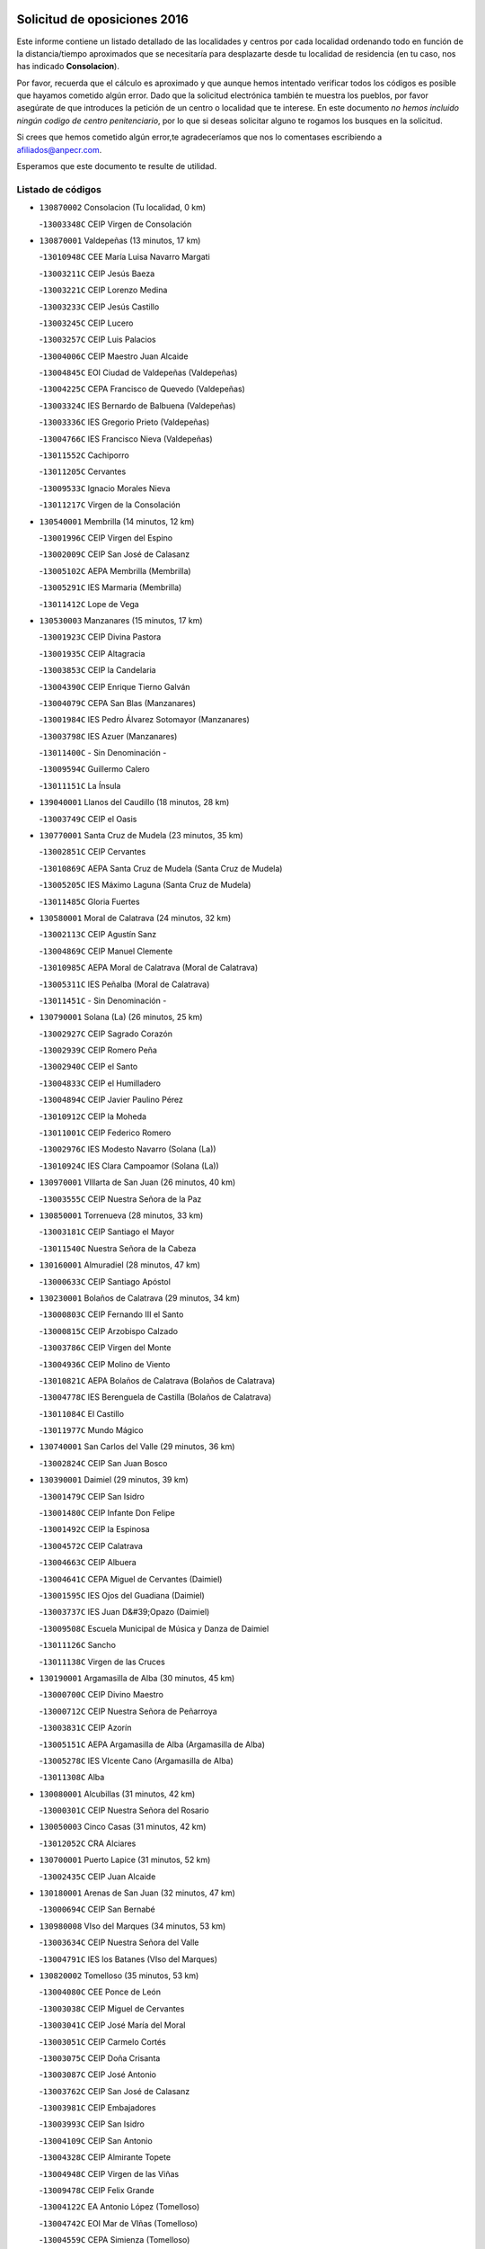 

.. image:: logo.png
   :align: center

Solicitud de oposiciones 2016
======================================================

  
  
Este informe contiene un listado detallado de las localidades y centros por cada
localidad ordenando todo en función de la distancia/tiempo aproximados que se
necesitaría para desplazarte desde tu localidad de residencia (en tu caso,
nos has indicado **Consolacion**).

Por favor, recuerda que el cálculo es aproximado y que aunque hemos
intentado verificar todos los códigos es posible que hayamos cometido algún
error. Dado que la solicitud electrónica también te muestra los pueblos, por
favor asegúrate de que introduces la petición de un centro o localidad que
te interese. En este documento
*no hemos incluido ningún codigo de centro penitenciario*, por lo que si deseas
solicitar alguno te rogamos los busques en la solicitud.

Si crees que hemos cometido algún error,te agradeceríamos que nos lo comentases
escribiendo a afiliados@anpecr.com.

Esperamos que este documento te resulte de utilidad.



Listado de códigos
-------------------


- ``130870002`` Consolacion  (Tu localidad, 0 km)

  -``13003348C`` CEIP Virgen de Consolación
    

- ``130870001`` Valdepeñas  (13 minutos, 17 km)

  -``13010948C`` CEE María Luisa Navarro Margati
    

  -``13003211C`` CEIP Jesús Baeza
    

  -``13003221C`` CEIP Lorenzo Medina
    

  -``13003233C`` CEIP Jesús Castillo
    

  -``13003245C`` CEIP Lucero
    

  -``13003257C`` CEIP Luis Palacios
    

  -``13004006C`` CEIP Maestro Juan Alcaide
    

  -``13004845C`` EOI Ciudad de Valdepeñas (Valdepeñas)
    

  -``13004225C`` CEPA Francisco de Quevedo (Valdepeñas)
    

  -``13003324C`` IES Bernardo de Balbuena (Valdepeñas)
    

  -``13003336C`` IES Gregorio Prieto (Valdepeñas)
    

  -``13004766C`` IES Francisco Nieva (Valdepeñas)
    

  -``13011552C`` Cachiporro
    

  -``13011205C`` Cervantes
    

  -``13009533C`` Ignacio Morales Nieva
    

  -``13011217C`` Virgen de la Consolación
    

- ``130540001`` Membrilla  (14 minutos, 12 km)

  -``13001996C`` CEIP Virgen del Espino
    

  -``13002009C`` CEIP San José de Calasanz
    

  -``13005102C`` AEPA Membrilla (Membrilla)
    

  -``13005291C`` IES Marmaria (Membrilla)
    

  -``13011412C`` Lope de Vega
    

- ``130530003`` Manzanares  (15 minutos, 17 km)

  -``13001923C`` CEIP Divina Pastora
    

  -``13001935C`` CEIP Altagracia
    

  -``13003853C`` CEIP la Candelaria
    

  -``13004390C`` CEIP Enrique Tierno Galván
    

  -``13004079C`` CEPA San Blas (Manzanares)
    

  -``13001984C`` IES Pedro Álvarez Sotomayor (Manzanares)
    

  -``13003798C`` IES Azuer (Manzanares)
    

  -``13011400C`` - Sin Denominación -
    

  -``13009594C`` Guillermo Calero
    

  -``13011151C`` La Ínsula
    

- ``139040001`` Llanos del Caudillo  (18 minutos, 28 km)

  -``13003749C`` CEIP el Oasis
    

- ``130770001`` Santa Cruz de Mudela  (23 minutos, 35 km)

  -``13002851C`` CEIP Cervantes
    

  -``13010869C`` AEPA Santa Cruz de Mudela (Santa Cruz de Mudela)
    

  -``13005205C`` IES Máximo Laguna (Santa Cruz de Mudela)
    

  -``13011485C`` Gloria Fuertes
    

- ``130580001`` Moral de Calatrava  (24 minutos, 32 km)

  -``13002113C`` CEIP Agustín Sanz
    

  -``13004869C`` CEIP Manuel Clemente
    

  -``13010985C`` AEPA Moral de Calatrava (Moral de Calatrava)
    

  -``13005311C`` IES Peñalba (Moral de Calatrava)
    

  -``13011451C`` - Sin Denominación -
    

- ``130790001`` Solana (La)  (26 minutos, 25 km)

  -``13002927C`` CEIP Sagrado Corazón
    

  -``13002939C`` CEIP Romero Peña
    

  -``13002940C`` CEIP el Santo
    

  -``13004833C`` CEIP el Humilladero
    

  -``13004894C`` CEIP Javier Paulino Pérez
    

  -``13010912C`` CEIP la Moheda
    

  -``13011001C`` CEIP Federico Romero
    

  -``13002976C`` IES Modesto Navarro (Solana (La))
    

  -``13010924C`` IES Clara Campoamor (Solana (La))
    

- ``130970001`` VIllarta de San Juan  (26 minutos, 40 km)

  -``13003555C`` CEIP Nuestra Señora de la Paz
    

- ``130850001`` Torrenueva  (28 minutos, 33 km)

  -``13003181C`` CEIP Santiago el Mayor
    

  -``13011540C`` Nuestra Señora de la Cabeza
    

- ``130160001`` Almuradiel  (28 minutos, 47 km)

  -``13000633C`` CEIP Santiago Apóstol
    

- ``130230001`` Bolaños de Calatrava  (29 minutos, 34 km)

  -``13000803C`` CEIP Fernando III el Santo
    

  -``13000815C`` CEIP Arzobispo Calzado
    

  -``13003786C`` CEIP Virgen del Monte
    

  -``13004936C`` CEIP Molino de Viento
    

  -``13010821C`` AEPA Bolaños de Calatrava (Bolaños de Calatrava)
    

  -``13004778C`` IES Berenguela de Castilla (Bolaños de Calatrava)
    

  -``13011084C`` El Castillo
    

  -``13011977C`` Mundo Mágico
    

- ``130740001`` San Carlos del Valle  (29 minutos, 36 km)

  -``13002824C`` CEIP San Juan Bosco
    

- ``130390001`` Daimiel  (29 minutos, 39 km)

  -``13001479C`` CEIP San Isidro
    

  -``13001480C`` CEIP Infante Don Felipe
    

  -``13001492C`` CEIP la Espinosa
    

  -``13004572C`` CEIP Calatrava
    

  -``13004663C`` CEIP Albuera
    

  -``13004641C`` CEPA Miguel de Cervantes (Daimiel)
    

  -``13001595C`` IES Ojos del Guadiana (Daimiel)
    

  -``13003737C`` IES Juan D&#39;Opazo (Daimiel)
    

  -``13009508C`` Escuela Municipal de Música y Danza de Daimiel
    

  -``13011126C`` Sancho
    

  -``13011138C`` Virgen de las Cruces
    

- ``130190001`` Argamasilla de Alba  (30 minutos, 45 km)

  -``13000700C`` CEIP Divino Maestro
    

  -``13000712C`` CEIP Nuestra Señora de Peñarroya
    

  -``13003831C`` CEIP Azorín
    

  -``13005151C`` AEPA Argamasilla de Alba (Argamasilla de Alba)
    

  -``13005278C`` IES VIcente Cano (Argamasilla de Alba)
    

  -``13011308C`` Alba
    

- ``130080001`` Alcubillas  (31 minutos, 42 km)

  -``13000301C`` CEIP Nuestra Señora del Rosario
    

- ``130050003`` Cinco Casas  (31 minutos, 42 km)

  -``13012052C`` CRA Alciares
    

- ``130700001`` Puerto Lapice  (31 minutos, 52 km)

  -``13002435C`` CEIP Juan Alcaide
    

- ``130180001`` Arenas de San Juan  (32 minutos, 47 km)

  -``13000694C`` CEIP San Bernabé
    

- ``130980008`` VIso del Marques  (34 minutos, 53 km)

  -``13003634C`` CEIP Nuestra Señora del Valle
    

  -``13004791C`` IES los Batanes (VIso del Marques)
    

- ``130820002`` Tomelloso  (35 minutos, 53 km)

  -``13004080C`` CEE Ponce de León
    

  -``13003038C`` CEIP Miguel de Cervantes
    

  -``13003041C`` CEIP José María del Moral
    

  -``13003051C`` CEIP Carmelo Cortés
    

  -``13003075C`` CEIP Doña Crisanta
    

  -``13003087C`` CEIP José Antonio
    

  -``13003762C`` CEIP San José de Calasanz
    

  -``13003981C`` CEIP Embajadores
    

  -``13003993C`` CEIP San Isidro
    

  -``13004109C`` CEIP San Antonio
    

  -``13004328C`` CEIP Almirante Topete
    

  -``13004948C`` CEIP Virgen de las Viñas
    

  -``13009478C`` CEIP Felix Grande
    

  -``13004122C`` EA Antonio López (Tomelloso)
    

  -``13004742C`` EOI Mar de VIñas (Tomelloso)
    

  -``13004559C`` CEPA Simienza (Tomelloso)
    

  -``13003129C`` IES Eladio Cabañero (Tomelloso)
    

  -``13003130C`` IES Francisco García Pavón (Tomelloso)
    

  -``13004821C`` IES Airén (Tomelloso)
    

  -``13005345C`` IES Alto Guadiana (Tomelloso)
    

  -``13004419C`` Conservatorio Municipal de Música
    

  -``13011199C`` Dulcinea
    

  -``13012027C`` Lorencete
    

  -``13011515C`` Mediodía
    

- ``130830001`` Torralba de Calatrava  (35 minutos, 53 km)

  -``13003142C`` CEIP Cristo del Consuelo
    

  -``13011527C`` El Arca de los Sueños
    

  -``13012040C`` Escuela de Música de Torralba de Calatrava
    

- ``130500001`` Labores (Las)  (35 minutos, 58 km)

  -``13001753C`` CEIP San José de Calasanz
    

- ``130100001`` Alhambra  (36 minutos, 44 km)

  -``13000323C`` CEIP Nuestra Señora de Fátima
    

- ``130450001`` Granatula de Calatrava  (36 minutos, 47 km)

  -``13001662C`` CEIP Nuestra Señora Oreto y Zuqueca
    

- ``130100002`` Pozo de la Serna  (37 minutos, 37 km)

  -``13000335C`` CEIP Sagrado Corazón
    

- ``130130001`` Almagro  (37 minutos, 44 km)

  -``13000402C`` CEIP Miguel de Cervantes Saavedra
    

  -``13000414C`` CEIP Diego de Almagro
    

  -``13004377C`` CEIP Paseo Viejo de la Florida
    

  -``13010811C`` AEPA Almagro (Almagro)
    

  -``13000451C`` IES Antonio Calvín (Almagro)
    

  -``13000475C`` IES Clavero Fernández de Córdoba (Almagro)
    

  -``13011072C`` La Comedia
    

  -``13011278C`` Marioneta
    

  -``13009569C`` Pablo Molina
    

- ``130310001`` Carrion de Calatrava  (38 minutos, 60 km)

  -``13001030C`` CEIP Nuestra Señora de la Encarnación
    

  -``13011345C`` Clara Campoamor
    

- ``130330001`` Castellar de Santiago  (39 minutos, 48 km)

  -``13001066C`` CEIP San Juan de Ávila
    

- ``130370001`` Cozar  (39 minutos, 51 km)

  -``13001455C`` CEIP Santísimo Cristo de la Veracruz
    

- ``130270001`` Calzada de Calatrava  (39 minutos, 59 km)

  -``13000888C`` CEIP Santa Teresa de Jesús
    

  -``13000891C`` CEIP Ignacio de Loyola
    

  -``13005141C`` AEPA Calzada de Calatrava (Calzada de Calatrava)
    

  -``13000906C`` IES Eduardo Valencia (Calzada de Calatrava)
    

  -``13011321C`` Solete
    

- ``130880001`` Valenzuela de Calatrava  (40 minutos, 49 km)

  -``13003361C`` CEIP Nuestra Señora del Rosario
    

- ``130930001`` VIllanueva de los Infantes  (40 minutos, 53 km)

  -``13003440C`` CEIP Arqueólogo García Bellido
    

  -``13005175C`` CEPA Miguel de Cervantes (VIllanueva de los Infantes)
    

  -``13003464C`` IES Francisco de Quevedo (VIllanueva de los Infantes)
    

  -``13004018C`` IES Ramón Giraldo (VIllanueva de los Infantes)
    

- ``130470001`` Herencia  (40 minutos, 65 km)

  -``13001698C`` CEIP Carrasco Alcalde
    

  -``13005023C`` AEPA Herencia (Herencia)
    

  -``13004729C`` IES Hermógenes Rodríguez (Herencia)
    

  -``13011369C`` - Sin Denominación -
    

  -``13010882C`` Escuela Municipal de Música y Danza de Herencia
    

- ``450870001`` Madridejos  (41 minutos, 71 km)

  -``45012062C`` CEE Mingoliva
    

  -``45001313C`` CEIP Garcilaso de la Vega
    

  -``45005185C`` CEIP Santa Ana
    

  -``45010478C`` AEPA Madridejos (Madridejos)
    

  -``45001337C`` IES Valdehierro (Madridejos)
    

  -``45012633C`` - Sin Denominación -
    

  -``45011720C`` Escuela Municipal de Música y Danza de Madridejos
    

  -``45013522C`` Juan Vicente Camacho
    

- ``130320001`` Carrizosa  (42 minutos, 54 km)

  -``13001054C`` CEIP Virgen del Salido
    

- ``130960001`` VIllarrubia de los Ojos  (43 minutos, 49 km)

  -``13003521C`` CEIP Rufino Blanco
    

  -``13003658C`` CEIP Virgen de la Sierra
    

  -``13005060C`` AEPA VIllarrubia de los Ojos (VIllarrubia de los Ojos)
    

  -``13004900C`` IES Guadiana (VIllarrubia de los Ojos)
    

- ``130340002`` Ciudad Real  (43 minutos, 69 km)

  -``13001224C`` CEE Puerta de Santa María
    

  -``13004341C`` CPM Marcos Redondo (Ciudad Real)
    

  -``13001078C`` CEIP Alcalde José Cruz Prado
    

  -``13001091C`` CEIP Pérez Molina
    

  -``13001108C`` CEIP Ciudad Jardín
    

  -``13001111C`` CEIP Ángel Andrade
    

  -``13001121C`` CEIP Dulcinea del Toboso
    

  -``13001157C`` CEIP José María de la Fuente
    

  -``13001169C`` CEIP Jorge Manrique
    

  -``13001170C`` CEIP Pío XII
    

  -``13001391C`` CEIP Carlos Eraña
    

  -``13003889C`` CEIP Miguel de Cervantes
    

  -``13003890C`` CEIP Juan Alcaide
    

  -``13004389C`` CEIP Carlos Vázquez
    

  -``13004444C`` CEIP Ferroviario
    

  -``13004651C`` CEIP Cristóbal Colón
    

  -``13004754C`` CEIP Santo Tomás de Villanueva Nº 16
    

  -``13004857C`` CEIP María de Pacheco
    

  -``13004882C`` CEIP Alcalde José Maestro
    

  -``13009466C`` CEIP Don Quijote
    

  -``13001406C`` EA Pedro Almodóvar (Ciudad Real)
    

  -``13004134C`` EOI Prado de Alarcos (Ciudad Real)
    

  -``13004067C`` CEPA Antonio Gala (Ciudad Real)
    

  -``13001327C`` IES Maestre de Calatrava (Ciudad Real)
    

  -``13001339C`` IES Maestro Juan de Ávila (Ciudad Real)
    

  -``13001340C`` IES Santa María de Alarcos (Ciudad Real)
    

  -``13003920C`` IES Hernán Pérez del Pulgar (Ciudad Real)
    

  -``13004456C`` IES Torreón del Alcázar (Ciudad Real)
    

  -``13004675C`` IES Atenea (Ciudad Real)
    

  -``13003683C`` Deleg Prov Educación Ciudad Real
    

  -``9555C`` Int. fuera provincia
    

  -``13010274C`` UO Ciudad Jardin
    

  -``45011707C`` UO CEE Ciudad de Toledo
    

  -``13011102C`` Alfonso X
    

  -``13011114C`` El Lirio
    

  -``13011370C`` La Flauta Mágica
    

  -``13011382C`` La Granja
    

- ``451870001`` VIllafranca de los Caballeros  (43 minutos, 69 km)

  -``45004296C`` CEIP Miguel de Cervantes
    

  -``45006153C`` IESO la Falcata (VIllafranca de los Caballeros)
    

- ``450340001`` Camuñas  (43 minutos, 74 km)

  -``45000485C`` CEIP Cardenal Cisneros
    

- ``130840001`` Torre de Juan Abad  (44 minutos, 59 km)

  -``13003178C`` CEIP Francisco de Quevedo
    

  -``13011539C`` - Sin Denominación -
    

- ``130520003`` Malagon  (44 minutos, 67 km)

  -``13001790C`` CEIP Cañada Real
    

  -``13001819C`` CEIP Santa Teresa
    

  -``13005035C`` AEPA Malagon (Malagon)
    

  -``13004730C`` IES Estados del Duque (Malagon)
    

  -``13011141C`` Santa Teresa de Jesús
    

- ``130560001`` Miguelturra  (44 minutos, 70 km)

  -``13002061C`` CEIP el Pradillo
    

  -``13002071C`` CEIP Santísimo Cristo de la Misericordia
    

  -``13004973C`` CEIP Benito Pérez Galdós
    

  -``13009521C`` CEIP Clara Campoamor
    

  -``13005047C`` AEPA Miguelturra (Miguelturra)
    

  -``13004808C`` IES Campo de Calatrava (Miguelturra)
    

  -``13011424C`` - Sin Denominación -
    

  -``13011606C`` Escuela Municipal de Música de Miguelturra
    

  -``13012118C`` Municipal Nº 2
    

- ``130640001`` Poblete  (44 minutos, 75 km)

  -``13002290C`` CEIP la Alameda
    

- ``130660001`` Pozuelo de Calatrava  (45 minutos, 57 km)

  -``13002368C`` CEIP José María de la Fuente
    

  -``13005059C`` AEPA Pozuelo de Calatrava (Pozuelo de Calatrava)
    

- ``130090001`` Aldea del Rey  (45 minutos, 60 km)

  -``13000311C`` CEIP Maestro Navas
    

  -``13011254C`` El Parque
    

  -``13009557C`` Escuela Municipal de Música y Danza de Aldea del Rey
    

- ``450530001`` Consuegra  (45 minutos, 74 km)

  -``45000710C`` CEIP Santísimo Cristo de la Vera Cruz
    

  -``45000722C`` CEIP Miguel de Cervantes
    

  -``45004880C`` CEPA Castillo de Consuegra (Consuegra)
    

  -``45000734C`` IES Consaburum (Consuegra)
    

  -``45014083C`` - Sin Denominación -
    

- ``130050002`` Alcazar de San Juan  (46 minutos, 62 km)

  -``13000104C`` CEIP el Santo
    

  -``13000116C`` CEIP Juan de Austria
    

  -``13000128C`` CEIP Jesús Ruiz de la Fuente
    

  -``13000131C`` CEIP Santa Clara
    

  -``13003828C`` CEIP Alces
    

  -``13004092C`` CEIP Pablo Ruiz Picasso
    

  -``13004870C`` CEIP Gloria Fuertes
    

  -``13010900C`` CEIP Jardín de Arena
    

  -``13004705C`` EOI la Equidad (Alcazar de San Juan)
    

  -``13004055C`` CEPA Enrique Tierno Galván (Alcazar de San Juan)
    

  -``13000219C`` IES Miguel de Cervantes Saavedra (Alcazar de San Juan)
    

  -``13000220C`` IES Juan Bosco (Alcazar de San Juan)
    

  -``13004687C`` IES María Zambrano (Alcazar de San Juan)
    

  -``13012121C`` - Sin Denominación -
    

  -``13011242C`` El Tobogán
    

  -``13011060C`` El Torreón
    

  -``13010870C`` Escuela Municipal de Música y Danza de Alcázar de San Juan
    

- ``139020001`` Ruidera  (46 minutos, 62 km)

  -``13000736C`` CEIP Juan Aguilar Molina
    

- ``130400001`` Fernan Caballero  (48 minutos, 73 km)

  -``13001601C`` CEIP Manuel Sastre Velasco
    

  -``13012167C`` Concha Mera
    

- ``130440003`` Fuente el Fresno  (50 minutos, 61 km)

  -``13001650C`` CEIP Miguel Delibes
    

  -``13012180C`` Mundo Infantil
    

- ``130900001`` VIllamanrique  (51 minutos, 66 km)

  -``13003397C`` CEIP Nuestra Señora de Gracia
    

- ``130890002`` VIllahermosa  (51 minutos, 67 km)

  -``13003385C`` CEIP San Agustín
    

- ``130340004`` Valverde  (51 minutos, 81 km)

  -``13001421C`` CEIP Alarcos
    

- ``130280002`` Campo de Criptana  (52 minutos, 70 km)

  -``13004717C`` CPM Alcázar de San Juan-Campo de Criptana (Campo de
    

  -``13000943C`` CEIP Virgen de la Paz
    

  -``13000955C`` CEIP Virgen de Criptana
    

  -``13000967C`` CEIP Sagrado Corazón
    

  -``13003968C`` CEIP Domingo Miras
    

  -``13005011C`` AEPA Campo de Criptana (Campo de Criptana)
    

  -``13001005C`` IES Isabel Perillán y Quirós (Campo de Criptana)
    

  -``13011023C`` Escuela Municipal de Musica y Danza de Campo de Criptana
    

  -``13011096C`` Los Gigantes
    

  -``13011333C`` Los Quijotes
    

- ``130780001`` Socuellamos  (52 minutos, 86 km)

  -``13002873C`` CEIP Gerardo Martínez
    

  -``13002885C`` CEIP el Coso
    

  -``13004316C`` CEIP Carmen Arias
    

  -``13005163C`` AEPA Socuellamos (Socuellamos)
    

  -``13002903C`` IES Fernando de Mena (Socuellamos)
    

  -``13011497C`` Arco Iris
    

- ``130350001`` Corral de Calatrava  (52 minutos, 89 km)

  -``13001431C`` CEIP Nuestra Señora de la Paz
    

- ``130570001`` Montiel  (53 minutos, 68 km)

  -``13002095C`` CEIP Gutiérrez de la Vega
    

  -``13011448C`` - Sin Denominación -
    

- ``130340001`` Casas (Las)  (53 minutos, 77 km)

  -``13003774C`` CEIP Nuestra Señora del Rosario
    

- ``451660001`` Tembleque  (53 minutos, 94 km)

  -``45003361C`` CEIP Antonia González
    

  -``45012918C`` Cervantes II
    

- ``451770001`` Urda  (54 minutos, 88 km)

  -``45004132C`` CEIP Santo Cristo
    

  -``45012979C`` Blasa Ruíz
    

- ``130610001`` Pedro Muñoz  (54 minutos, 89 km)

  -``13002162C`` CEIP María Luisa Cañas
    

  -``13002174C`` CEIP Nuestra Señora de los Ángeles
    

  -``13004331C`` CEIP Maestro Juan de Ávila
    

  -``13011011C`` CEIP Hospitalillo
    

  -``13010808C`` AEPA Pedro Muñoz (Pedro Muñoz)
    

  -``13004781C`` IES Isabel Martínez Buendía (Pedro Muñoz)
    

  -``13011461C`` - Sin Denominación -
    

- ``451750001`` Turleque  (55 minutos, 89 km)

  -``45004119C`` CEIP Fernán González
    

- ``130690001`` Puebla del Principe  (56 minutos, 73 km)

  -``13002423C`` CEIP Miguel González Calero
    

- ``130070001`` Alcolea de Calatrava  (57 minutos, 89 km)

  -``13000293C`` CEIP Tomasa Gallardo
    

  -``13005072C`` AEPA Alcolea de Calatrava (Alcolea de Calatrava)
    

  -``13012064C`` - Sin Denominación -
    

- ``451850001`` VIllacañas  (57 minutos, 92 km)

  -``45004259C`` CEIP Santa Bárbara
    

  -``45010338C`` AEPA VIllacañas (VIllacañas)
    

  -``45004272C`` IES Garcilaso de la Vega (VIllacañas)
    

  -``45005321C`` IES Enrique de Arfe (VIllacañas)
    

- ``130220001`` Ballesteros de Calatrava  (57 minutos, 94 km)

  -``13000797C`` CEIP José María del Moral
    

- ``020810003`` VIllarrobledo  (57 minutos, 96 km)

  -``02003065C`` CEIP Don Francisco Giner de los Ríos
    

  -``02003077C`` CEIP Graciano Atienza
    

  -``02003089C`` CEIP Jiménez de Córdoba
    

  -``02003090C`` CEIP Virrey Morcillo
    

  -``02003132C`` CEIP Virgen de la Caridad
    

  -``02004291C`` CEIP Diego Requena
    

  -``02008968C`` CEIP Barranco Cafetero
    

  -``02004471C`` EOI Menéndez Pelayo (VIllarrobledo)
    

  -``02003880C`` CEPA Alonso Quijano (VIllarrobledo)
    

  -``02003120C`` IES VIrrey Morcillo (VIllarrobledo)
    

  -``02003651C`` IES Octavio Cuartero (VIllarrobledo)
    

  -``02005189C`` IES Cencibel (VIllarrobledo)
    

  -``02008439C`` UO CP Francisco Giner de los Rios
    

- ``020570002`` Ossa de Montiel  (58 minutos, 77 km)

  -``02002462C`` CEIP Enriqueta Sánchez
    

  -``02008853C`` AEPA Ossa de Montiel (Ossa de Montiel)
    

  -``02005153C`` IESO Belerma (Ossa de Montiel)
    

  -``02009407C`` - Sin Denominación -
    

- ``451410001`` Quero  (58 minutos, 84 km)

  -``45002421C`` CEIP Santiago Cabañas
    

  -``45012839C`` - Sin Denominación -
    

- ``451490001`` Romeral (El)  (58 minutos, 100 km)

  -``45002627C`` CEIP Silvano Cirujano
    

- ``130200001`` Argamasilla de Calatrava  (58 minutos, 102 km)

  -``13000748C`` CEIP Rodríguez Marín
    

  -``13000773C`` CEIP Virgen del Socorro
    

  -``13005138C`` AEPA Argamasilla de Calatrava (Argamasilla de Calatrava)
    

  -``13005281C`` IES Alonso Quijano (Argamasilla de Calatrava)
    

  -``13011311C`` Gloria Fuertes
    

- ``450900001`` Manzaneque  (58 minutos, 104 km)

  -``45001398C`` CEIP Álvarez de Toledo
    

  -``45012645C`` - Sin Denominación -
    

- ``450710001`` Guardia (La)  (58 minutos, 105 km)

  -``45001052C`` CEIP Valentín Escobar
    

- ``130620001`` Picon  (59 minutos, 84 km)

  -``13002204C`` CEIP José María del Moral
    

- ``161240001`` Mesas (Las)  (59 minutos, 95 km)

  -``16001533C`` CEIP Hermanos Amorós Fernández
    

  -``16004303C`` AEPA Mesas (Las) (Mesas (Las))
    

  -``16009970C`` IESO Mesas (Las) (Mesas (Las))
    

- ``130910001`` VIllamayor de Calatrava  (59 minutos, 98 km)

  -``13003403C`` CEIP Inocente Martín
    

- ``130040001`` Albaladejo  (1h, 78 km)

  -``13012192C`` CRA Albaladejo
    

- ``130670001`` Pozuelos de Calatrava (Los)  (1h 1min, 98 km)

  -``13002371C`` CEIP Santa Quiteria
    

- ``451860001`` VIlla de Don Fadrique (La)  (1h 1min, 102 km)

  -``45004284C`` CEIP Ramón y Cajal
    

  -``45010508C`` IESO Leonor de Guzmán (VIlla de Don Fadrique (La))
    

- ``451060001`` Mora  (1h 1min, 106 km)

  -``45001623C`` CEIP José Ramón Villa
    

  -``45001672C`` CEIP Fernando Martín
    

  -``45010466C`` AEPA Mora (Mora)
    

  -``45006220C`` IES Peñas Negras (Mora)
    

  -``45012670C`` - Sin Denominación -
    

  -``45012682C`` - Sin Denominación -
    

- ``130630002`` Piedrabuena  (1h 2min, 96 km)

  -``13002228C`` CEIP Miguel de Cervantes
    

  -``13003971C`` CEIP Luis Vives
    

  -``13009582C`` CEPA Montes Norte (Piedrabuena)
    

  -``13005308C`` IES Mónico Sánchez (Piedrabuena)
    

- ``450940001`` Mascaraque  (1h 2min, 112 km)

  -``45001441C`` CEIP Juan de Padilla
    

- ``130810001`` Terrinches  (1h 3min, 79 km)

  -``13003014C`` CEIP Miguel de Cervantes
    

- ``130750001`` San Lorenzo de Calatrava  (1h 3min, 83 km)

  -``13010781C`` CRA Sierra Morena
    

- ``450840001`` Lillo  (1h 3min, 105 km)

  -``45001222C`` CEIP Marcelino Murillo
    

  -``45012611C`` Tris-Tras
    

- ``451240002`` Orgaz  (1h 3min, 111 km)

  -``45002093C`` CEIP Conde de Orgaz
    

  -``45013662C`` Escuela Municipal de Música de Orgaz
    

  -``45012761C`` Nube de Algodón
    

- ``451900001`` VIllaminaya  (1h 3min, 112 km)

  -``45004338C`` CEIP Santo Domingo de Silos
    

- ``452000005`` Yebenes (Los)  (1h 4min, 102 km)

  -``45004478C`` CEIP San José de Calasanz
    

  -``45012050C`` AEPA Yebenes (Los) (Yebenes (Los))
    

  -``45005689C`` IES Guadalerzas (Yebenes (Los))
    

- ``130710004`` Puertollano  (1h 4min, 107 km)

  -``13004353C`` CPM Pablo Sorozábal (Puertollano)
    

  -``13009545C`` CPD José Granero (Puertollano)
    

  -``13002459C`` CEIP Vicente Aleixandre
    

  -``13002472C`` CEIP Cervantes
    

  -``13002484C`` CEIP Calderón de la Barca
    

  -``13002502C`` CEIP Menéndez Pelayo
    

  -``13002538C`` CEIP Miguel de Unamuno
    

  -``13002541C`` CEIP Giner de los Ríos
    

  -``13002551C`` CEIP Gonzalo de Berceo
    

  -``13002563C`` CEIP Ramón y Cajal
    

  -``13002587C`` CEIP Doctor Limón
    

  -``13002599C`` CEIP Severo Ochoa
    

  -``13003646C`` CEIP Juan Ramón Jiménez
    

  -``13004274C`` CEIP David Jiménez Avendaño
    

  -``13004286C`` CEIP Ángel Andrade
    

  -``13004407C`` CEIP Enrique Tierno Galván
    

  -``13004596C`` EOI Pozo Norte (Puertollano)
    

  -``13004213C`` CEPA Antonio Machado (Puertollano)
    

  -``13002681C`` IES Fray Andrés (Puertollano)
    

  -``13002691C`` Ifp VIrgen de Gracia (Puertollano)
    

  -``13002708C`` IES Dámaso Alonso (Puertollano)
    

  -``13004468C`` IES Leonardo Da VInci (Puertollano)
    

  -``13004699C`` IES Comendador Juan de Távora (Puertollano)
    

  -``13004811C`` IES Galileo Galilei (Puertollano)
    

  -``13011163C`` El Filón
    

  -``13011059C`` Escuela Municipal de Danza
    

  -``13011175C`` Virgen de Gracia
    

- ``130250001`` Cabezarados  (1h 4min, 108 km)

  -``13000864C`` CEIP Nuestra Señora de Finibusterre
    

- ``450590001`` Dosbarrios  (1h 4min, 116 km)

  -``45000862C`` CEIP San Isidro Labrador
    

  -``45014034C`` Garabatos
    

- ``451010001`` Miguel Esteban  (1h 5min, 83 km)

  -``45001532C`` CEIP Cervantes
    

  -``45006098C`` IESO Juan Patiño Torres (Miguel Esteban)
    

  -``45012657C`` La Abejita
    

- ``130920001`` VIllanueva de la Fuente  (1h 5min, 86 km)

  -``13003415C`` CEIP Inmaculada Concepción
    

  -``13005412C`` IESO Mentesa Oretana (VIllanueva de la Fuente)
    

- ``161710001`` Provencio (El)  (1h 5min, 115 km)

  -``16001995C`` CEIP Infanta Cristina
    

  -``16009416C`` AEPA Provencio (El) (Provencio (El))
    

  -``16009283C`` IESO Tomás de la Fuente Jurado (Provencio (El))
    

- ``020530001`` Munera  (1h 6min, 105 km)

  -``02002334C`` CEIP Cervantes
    

  -``02004914C`` AEPA Munera (Munera)
    

  -``02005131C`` IESO Bodas de Camacho (Munera)
    

  -``02009365C`` Sanchica
    

- ``450120001`` Almonacid de Toledo  (1h 6min, 117 km)

  -``45000187C`` CEIP Virgen de la Oliva
    

- ``161900002`` San Clemente  (1h 6min, 118 km)

  -``16002151C`` CEIP Rafael López de Haro
    

  -``16004340C`` CEPA Campos del Záncara (San Clemente)
    

  -``16002173C`` IES Diego Torrente Pérez (San Clemente)
    

  -``16009647C`` - Sin Denominación -
    

- ``161330001`` Mota del Cuervo  (1h 7min, 103 km)

  -``16001624C`` CEIP Virgen de Manjavacas
    

  -``16009945C`` CEIP Santa Rita
    

  -``16004327C`` AEPA Mota del Cuervo (Mota del Cuervo)
    

  -``16004431C`` IES Julián Zarco (Mota del Cuervo)
    

  -``16009581C`` Balú
    

  -``16010017C`` Conservatorio Profesional de Música Mota del Cuervo
    

  -``16009593C`` El Santo
    

  -``16009295C`` Escuela Municipal de Música y Danza de Mota del Cuervo
    

- ``130150001`` Almodovar del Campo  (1h 7min, 111 km)

  -``13000505C`` CEIP Maestro Juan de Ávila
    

  -``13000517C`` CEIP Virgen del Carmen
    

  -``13005126C`` AEPA Almodovar del Campo (Almodovar del Campo)
    

  -``13000566C`` IES San Juan Bautista de la Concepcion
    

  -``13011281C`` Gloria Fuertes
    

- ``451670001`` Toboso (El)  (1h 8min, 89 km)

  -``45003371C`` CEIP Miguel de Cervantes
    

- ``130650002`` Porzuna  (1h 8min, 97 km)

  -``13002320C`` CEIP Nuestra Señora del Rosario
    

  -``13005084C`` AEPA Porzuna (Porzuna)
    

  -``13005199C`` IES Ribera del Bullaque (Porzuna)
    

  -``13011473C`` Caramelo
    

- ``161530001`` Pedernoso (El)  (1h 8min, 106 km)

  -``16001821C`` CEIP Juan Gualberto Avilés
    

- ``450920001`` Marjaliza  (1h 8min, 108 km)

  -``45006037C`` CEIP San Juan
    

- ``451350001`` Puebla de Almoradiel (La)  (1h 8min, 112 km)

  -``45002287C`` CEIP Ramón y Cajal
    

  -``45012153C`` AEPA Puebla de Almoradiel (La) (Puebla de Almoradiel (La))
    

  -``45006116C`` IES Aldonza Lorenzo (Puebla de Almoradiel (La))
    

- ``451930001`` VIllanueva de Bogas  (1h 8min, 114 km)

  -``45004375C`` CEIP Santa Ana
    

- ``450780001`` Huerta de Valdecarabanos  (1h 8min, 120 km)

  -``45001121C`` CEIP Virgen del Rosario de Pastores
    

  -``45012578C`` Garabatos
    

- ``451070001`` Nambroca  (1h 8min, 123 km)

  -``45001726C`` CEIP la Fuente
    

  -``45012694C`` - Sin Denominación -
    

- ``161540001`` Pedroñeras (Las)  (1h 9min, 106 km)

  -``16001831C`` CEIP Adolfo Martínez Chicano
    

  -``16004297C`` AEPA Pedroñeras (Las) (Pedroñeras (Las))
    

  -``16004066C`` IES Fray Luis de León (Pedroñeras (Las))
    

- ``130010001`` Abenojar  (1h 9min, 114 km)

  -``13000013C`` CEIP Nuestra Señora de la Encarnación
    

- ``020480001`` Minaya  (1h 9min, 122 km)

  -``02002255C`` CEIP Diego Ciller Montoya
    

  -``02009341C`` Garabatos
    

- ``451210001`` Ocaña  (1h 10min, 125 km)

  -``45002020C`` CEIP San José de Calasanz
    

  -``45012177C`` CEIP Pastor Poeta
    

  -``45005631C`` CEPA Gutierre de Cárdenas (Ocaña)
    

  -``45004685C`` IES Alonso de Ercilla (Ocaña)
    

  -``45004791C`` IES Miguel Hernández (Ocaña)
    

  -``45013731C`` - Sin Denominación -
    

  -``45012232C`` Mesa de Ocaña
    

- ``130510003`` Luciana  (1h 11min, 108 km)

  -``13001765C`` CEIP Isabel la Católica
    

- ``451630002`` Sonseca  (1h 11min, 123 km)

  -``45002883C`` CEIP San Juan Evangelista
    

  -``45012074C`` CEIP Peñamiel
    

  -``45005926C`` CEPA Cum Laude (Sonseca)
    

  -``45005355C`` IES la Sisla (Sonseca)
    

  -``45012891C`` Arco Iris
    

  -``45010351C`` Escuela Municipal de Música y Danza de Sonseca
    

  -``45012244C`` Virgen de la Salud
    

- ``450230001`` Burguillos de Toledo  (1h 11min, 129 km)

  -``45000357C`` CEIP Victorio Macho
    

  -``45013625C`` La Campana
    

- ``450540001`` Corral de Almaguer  (1h 12min, 118 km)

  -``45000783C`` CEIP Nuestra Señora de la Muela
    

  -``45005801C`` IES la Besana (Corral de Almaguer)
    

  -``45012517C`` - Sin Denominación -
    

- ``450520001`` Cobisa  (1h 12min, 132 km)

  -``45000692C`` CEIP Cardenal Tavera
    

  -``45011793C`` CEIP Gloria Fuertes
    

  -``45013601C`` Escuela Municipal de Música y Danza de Cobisa
    

  -``45012499C`` Los Cotos
    

- ``450010001`` Ajofrin  (1h 13min, 125 km)

  -``45000011C`` CEIP Jacinto Guerrero
    

  -``45012335C`` La Casa de los Duendes
    

- ``452020001`` Yepes  (1h 13min, 126 km)

  -``45004557C`` CEIP Rafael García Valiño
    

  -``45006177C`` IES Carpetania (Yepes)
    

  -``45013078C`` Fuentearriba
    

- ``451150001`` Noblejas  (1h 13min, 128 km)

  -``45001908C`` CEIP Santísimo Cristo de las Injurias
    

  -``45012037C`` AEPA Noblejas (Noblejas)
    

  -``45012712C`` Rosa Sensat
    

- ``160610001`` Casas de Fernando Alonso  (1h 13min, 131 km)

  -``16004170C`` CRA Tomás y Valiente
    

- ``451420001`` Quintanar de la Orden  (1h 14min, 91 km)

  -``45002457C`` CEIP Cristóbal Colón
    

  -``45012001C`` CEIP Antonio Machado
    

  -``45005288C`` CEPA Luis VIves (Quintanar de la Orden)
    

  -``45002470C`` IES Infante Don Fadrique (Quintanar de la Orden)
    

  -``45004867C`` IES Alonso Quijano (Quintanar de la Orden)
    

  -``45012840C`` Pim Pon
    

- ``020190001`` Bonillo (El)  (1h 14min, 110 km)

  -``02001381C`` CEIP Antón Díaz
    

  -``02004896C`` AEPA Bonillo (El) (Bonillo (El))
    

  -``02004422C`` IES las Sabinas (Bonillo (El))
    

- ``020430001`` Lezuza  (1h 14min, 120 km)

  -``02007851C`` CRA Camino de Aníbal
    

  -``02008956C`` AEPA Lezuza (Lezuza)
    

  -``02010033C`` - Sin Denominación -
    

- ``451910001`` VIllamuelas  (1h 14min, 125 km)

  -``45004341C`` CEIP Santa María Magdalena
    

- ``451980001`` VIllatobas  (1h 15min, 133 km)

  -``45004454C`` CEIP Sagrado Corazón de Jesús
    

- ``161980001`` Sisante  (1h 15min, 135 km)

  -``16002264C`` CEIP Fernández Turégano
    

  -``16004418C`` IESO Camino Romano (Sisante)
    

  -``16009659C`` La Colmena
    

- ``160330001`` Belmonte  (1h 16min, 115 km)

  -``16000280C`` CEIP Fray Luis de León
    

  -``16004406C`` IES San Juan del Castillo (Belmonte)
    

  -``16009830C`` La Lengua de las Mariposas
    

- ``450960002`` Mazarambroz  (1h 16min, 127 km)

  -``45001477C`` CEIP Nuestra Señora del Sagrario
    

- ``451950001`` VIllarrubia de Santiago  (1h 16min, 135 km)

  -``45004399C`` CEIP Nuestra Señora del Castellar
    

- ``451680001`` Toledo  (1h 16min, 137 km)

  -``45005574C`` CEE Ciudad de Toledo
    

  -``45005011C`` CPM Jacinto Guerrero (Toledo)
    

  -``45003383C`` CEIP la Candelaria
    

  -``45003401C`` CEIP Ángel del Alcázar
    

  -``45003644C`` CEIP Fábrica de Armas
    

  -``45003668C`` CEIP Santa Teresa
    

  -``45003929C`` CEIP Jaime de Foxa
    

  -``45003942C`` CEIP Alfonso Vi
    

  -``45004806C`` CEIP Garcilaso de la Vega
    

  -``45004818C`` CEIP Gómez Manrique
    

  -``45004843C`` CEIP Ciudad de Nara
    

  -``45004892C`` CEIP San Lucas y María
    

  -``45004971C`` CEIP Juan de Padilla
    

  -``45005203C`` CEIP Escultor Alberto Sánchez
    

  -``45005239C`` CEIP Gregorio Marañón
    

  -``45005318C`` CEIP Ciudad de Aquisgrán
    

  -``45010296C`` CEIP Europa
    

  -``45010302C`` CEIP Valparaíso
    

  -``45003930C`` EA Toledo (Toledo)
    

  -``45005483C`` EOI Raimundo de Toledo (Toledo)
    

  -``45004946C`` CEPA Gustavo Adolfo Bécquer (Toledo)
    

  -``45005641C`` CEPA Polígono (Toledo)
    

  -``45003796C`` IES Universidad Laboral (Toledo)
    

  -``45003863C`` IES el Greco (Toledo)
    

  -``45003875C`` IES Azarquiel (Toledo)
    

  -``45004752C`` IES Alfonso X el Sabio (Toledo)
    

  -``45004909C`` IES Juanelo Turriano (Toledo)
    

  -``45005240C`` IES Sefarad (Toledo)
    

  -``45005562C`` IES Carlos III (Toledo)
    

  -``45006301C`` IES María Pacheco (Toledo)
    

  -``45006311C`` IESO Princesa Galiana (Toledo)
    

  -``45600235C`` Academia de Infanteria de Toledo
    

  -``45013765C`` - Sin Denominación -
    

  -``45500007C`` Academia de Infantería
    

  -``45013790C`` Ana María Matute
    

  -``45012931C`` Ángel de la Guarda
    

  -``45012281C`` Castilla-La Mancha
    

  -``45012293C`` Cristo de la Vega
    

  -``45005847C`` Diego Ortiz
    

  -``45012301C`` El Olivo
    

  -``45013935C`` Gloria Fuertes
    

  -``45012311C`` La Cigarra
    

- ``451710001`` Torre de Esteban Hambran (La)  (1h 16min, 137 km)

  -``45004016C`` CEIP Juan Aguado
    

- ``130480001`` Hinojosas de Calatrava  (1h 17min, 121 km)

  -``13004912C`` CRA Valle de Alcudia
    

- ``451970001`` VIllasequilla  (1h 17min, 130 km)

  -``45004442C`` CEIP San Isidro Labrador
    

- ``160070001`` Alberca de Zancara (La)  (1h 17min, 136 km)

  -``16004111C`` CRA Jorge Manrique
    

- ``450160001`` Arges  (1h 17min, 136 km)

  -``45000278C`` CEIP Tirso de Molina
    

  -``45011781C`` CEIP Miguel de Cervantes
    

  -``45012360C`` Ángel de la Guarda
    

  -``45013595C`` San Isidro Labrador
    

- ``451230001`` Ontigola  (1h 17min, 136 km)

  -``45002056C`` CEIP Virgen del Rosario
    

  -``45013819C`` - Sin Denominación -
    

- ``130360002`` Cortijos de Arriba  (1h 18min, 100 km)

  -``13001443C`` CEIP Nuestra Señora de las Mercedes
    

- ``161000001`` Hinojosos (Los)  (1h 18min, 115 km)

  -``16009362C`` CRA Airén
    

- ``130240001`` Brazatortas  (1h 18min, 125 km)

  -``13000839C`` CEIP Cervantes
    

- ``450500001`` Ciruelos  (1h 18min, 141 km)

  -``45000679C`` CEIP Santísimo Cristo de la Misericordia
    

- ``020690001`` Roda (La)  (1h 18min, 143 km)

  -``02002711C`` CEIP José Antonio
    

  -``02002723C`` CEIP Juan Ramón Ramírez
    

  -``02002796C`` CEIP Tomás Navarro Tomás
    

  -``02004124C`` CEIP Miguel Hernández
    

  -``02010185C`` Eeoi de Roda (La) (Roda (La))
    

  -``02004793C`` AEPA Roda (La) (Roda (La))
    

  -``02002760C`` IES Doctor Alarcón Santón (Roda (La))
    

  -``02002784C`` IES Maestro Juan Rubio (Roda (La))
    

- ``020080001`` Alcaraz  (1h 19min, 107 km)

  -``02001111C`` CEIP Nuestra Señora de Cortes
    

  -``02004902C`` AEPA Alcaraz (Alcaraz)
    

  -``02004082C`` IES Pedro Simón Abril (Alcaraz)
    

  -``02009079C`` - Sin Denominación -
    

- ``020150001`` Barrax  (1h 19min, 131 km)

  -``02001275C`` CEIP Benjamín Palencia
    

  -``02004811C`` AEPA Barrax (Barrax)
    

- ``450190003`` Perdices (Las)  (1h 19min, 141 km)

  -``45011771C`` CEIP Pintor Tomás Camarero
    

- ``451920001`` VIllanueva de Alcardete  (1h 20min, 102 km)

  -``45004363C`` CEIP Nuestra Señora de la Piedad
    

- ``450830001`` Layos  (1h 20min, 140 km)

  -``45001210C`` CEIP María Magdalena
    

- ``451220001`` Olias del Rey  (1h 20min, 144 km)

  -``45002044C`` CEIP Pedro Melendo García
    

  -``45012748C`` Árbol Mágico
    

  -``45012751C`` Bosque de los Sueños
    

- ``139010001`` Robledo (El)  (1h 21min, 111 km)

  -``13010778C`` CRA Valle del Bullaque
    

  -``13005096C`` AEPA Robledo (El) (Robledo (El))
    

- ``162430002`` VIllaescusa de Haro  (1h 21min, 121 km)

  -``16004145C`` CRA Alonso Quijano
    

- ``450700001`` Guadamur  (1h 21min, 144 km)

  -``45001040C`` CEIP Nuestra Señora de la Natividad
    

  -``45012554C`` La Casita de Elia
    

- ``161020001`` Honrubia  (1h 21min, 150 km)

  -``16004561C`` CRA los Girasoles
    

- ``130650005`` Torno (El)  (1h 22min, 113 km)

  -``13002356C`` CEIP Nuestra Señora de Guadalupe
    

- ``450270001`` Cabezamesada  (1h 22min, 127 km)

  -``45000394C`` CEIP Alonso de Cárdenas
    

- ``020800001`` VIllapalacios  (1h 23min, 110 km)

  -``02004677C`` CRA los Olivos
    

- ``020680003`` Robledo  (1h 23min, 112 km)

  -``02004574C`` CRA Sierra de Alcaraz
    

- ``451330001`` Polan  (1h 23min, 145 km)

  -``45002241C`` CEIP José María Corcuera
    

  -``45012141C`` AEPA Polan (Polan)
    

  -``45012785C`` Arco Iris
    

- ``450190001`` Bargas  (1h 24min, 143 km)

  -``45000308C`` CEIP Santísimo Cristo de la Sala
    

  -``45005653C`` IES Julio Verne (Bargas)
    

  -``45012372C`` Gloria Fuertes
    

  -``45012384C`` Pinocho
    

- ``451020002`` Mocejon  (1h 24min, 147 km)

  -``45001544C`` CEIP Miguel de Cervantes
    

  -``45012049C`` AEPA Mocejon (Mocejon)
    

  -``45012669C`` La Oca
    

- ``451960002`` VIllaseca de la Sagra  (1h 24min, 151 km)

  -``45004429C`` CEIP Virgen de las Angustias
    

- ``450880001`` Magan  (1h 24min, 152 km)

  -``45001349C`` CEIP Santa Marina
    

  -``45013959C`` Soletes
    

- ``130730001`` Saceruela  (1h 25min, 139 km)

  -``13002800C`` CEIP Virgen de las Cruces
    

- ``450250001`` Cabañas de la Sagra  (1h 25min, 152 km)

  -``45000370C`` CEIP San Isidro Labrador
    

  -``45013704C`` Gloria Fuertes
    

- ``451560001`` Santa Cruz de la Zarza  (1h 25min, 152 km)

  -``45002721C`` CEIP Eduardo Palomo Rodríguez
    

  -``45006190C`` IESO Velsinia (Santa Cruz de la Zarza)
    

  -``45012864C`` - Sin Denominación -
    

- ``451610004`` Seseña Nuevo  (1h 25min, 152 km)

  -``45002810C`` CEIP Fernando de Rojas
    

  -``45010363C`` CEIP Gloria Fuertes
    

  -``45011951C`` CEIP el Quiñón
    

  -``45010399C`` CEPA Seseña Nuevo (Seseña Nuevo)
    

  -``45012876C`` Burbujas
    

- ``452040001`` Yunclillos  (1h 25min, 154 km)

  -``45004594C`` CEIP Nuestra Señora de la Salud
    

- ``020350001`` Gineta (La)  (1h 25min, 160 km)

  -``02001743C`` CEIP Mariano Munera
    

- ``451400001`` Pulgar  (1h 26min, 141 km)

  -``45002411C`` CEIP Nuestra Señora de la Blanca
    

  -``45012827C`` Pulgarcito
    

- ``160600002`` Casas de Benitez  (1h 26min, 148 km)

  -``16004601C`` CRA Molinos del Júcar
    

  -``16009490C`` Bambi
    

- ``020780001`` VIllalgordo del Júcar  (1h 26min, 155 km)

  -``02003016C`` CEIP San Roque
    

- ``162490001`` VIllamayor de Santiago  (1h 27min, 114 km)

  -``16002781C`` CEIP Gúzquez
    

  -``16004364C`` AEPA VIllamayor de Santiago (VIllamayor de Santiago)
    

  -``16004510C`` IESO Ítaca (VIllamayor de Santiago)
    

- ``450550001`` Cuerva  (1h 27min, 144 km)

  -``45000795C`` CEIP Soledad Alonso Dorado
    

- ``450140001`` Añover de Tajo  (1h 27min, 152 km)

  -``45000230C`` CEIP Conde de Mayalde
    

  -``45006049C`` IES San Blas (Añover de Tajo)
    

  -``45012359C`` - Sin Denominación -
    

  -``45013881C`` Puliditos
    

- ``452030001`` Yuncler  (1h 27min, 158 km)

  -``45004582C`` CEIP Remigio Laín
    

- ``451610003`` Seseña  (1h 28min, 155 km)

  -``45002809C`` CEIP Gabriel Uriarte
    

  -``45010442C`` CEIP Sisius
    

  -``45011823C`` CEIP Juan Carlos I
    

  -``45005677C`` IES Margarita Salas (Seseña)
    

  -``45006244C`` IES las Salinas (Seseña)
    

  -``45012888C`` Pequeñines
    

- ``450030001`` Albarreal de Tajo  (1h 28min, 156 km)

  -``45000035C`` CEIP Benjamín Escalonilla
    

- ``451470001`` Rielves  (1h 28min, 158 km)

  -``45002551C`` CEIP Maximina Felisa Gómez Aguero
    

- ``020710004`` San Pedro  (1h 29min, 142 km)

  -``02002838C`` CEIP Margarita Sotos
    

- ``451160001`` Noez  (1h 29min, 153 km)

  -``45001945C`` CEIP Santísimo Cristo de la Salud
    

- ``451890001`` VIllamiel de Toledo  (1h 29min, 154 km)

  -``45004326C`` CEIP Nuestra Señora de la Redonda
    

- ``450320001`` Camarenilla  (1h 29min, 156 km)

  -``45000451C`` CEIP Nuestra Señora del Rosario
    

- ``451880001`` VIllaluenga de la Sagra  (1h 29min, 158 km)

  -``45004302C`` CEIP Juan Palarea
    

  -``45006165C`` IES Castillo del Águila (VIllaluenga de la Sagra)
    

- ``161060001`` Horcajo de Santiago  (1h 30min, 136 km)

  -``16001314C`` CEIP José Montalvo
    

  -``16004352C`` AEPA Horcajo de Santiago (Horcajo de Santiago)
    

  -``16004492C`` IES Orden de Santiago (Horcajo de Santiago)
    

  -``16009544C`` Hervás y Panduro
    

- ``450210001`` Borox  (1h 30min, 153 km)

  -``45000321C`` CEIP Nuestra Señora de la Salud
    

- ``451450001`` Recas  (1h 30min, 158 km)

  -``45002536C`` CEIP Cesar Cabañas Caballero
    

  -``45012131C`` IES Arcipreste de Canales (Recas)
    

  -``45013728C`` Aserrín Aserrán
    

- ``451190001`` Numancia de la Sagra  (1h 30min, 165 km)

  -``45001970C`` CEIP Santísimo Cristo de la Misericordia
    

  -``45011872C`` IES Profesor Emilio Lledó (Numancia de la Sagra)
    

  -``45012736C`` Garabatos
    

- ``160660001`` Casasimarro  (1h 31min, 158 km)

  -``16000693C`` CEIP Luis de Mateo
    

  -``16004273C`` AEPA Casasimarro (Casasimarro)
    

  -``16009271C`` IESO Publio López Mondejar (Casasimarro)
    

  -``16009507C`` Arco Iris
    

  -``16009258C`` Escuela Municipal de Música y Danza de Casasimarro
    

- ``162510004`` VIllanueva de la Jara  (1h 31min, 158 km)

  -``16002823C`` CEIP Hermenegildo Moreno
    

  -``16009982C`` IESO VIllanueva de la Jara (VIllanueva de la Jara)
    

- ``452050001`` Yuncos  (1h 31min, 163 km)

  -``45004600C`` CEIP Nuestra Señora del Consuelo
    

  -``45010511C`` CEIP Guillermo Plaza
    

  -``45012104C`` CEIP Villa de Yuncos
    

  -``45006189C`` IES la Cañuela (Yuncos)
    

  -``45013492C`` Acuarela
    

- ``451740001`` Totanes  (1h 32min, 149 km)

  -``45004107C`` CEIP Inmaculada Concepción
    

- ``020650002`` Pozuelo  (1h 32min, 150 km)

  -``02004550C`` CRA los Llanos
    

- ``450770001`` Huecas  (1h 32min, 160 km)

  -``45001118C`` CEIP Gregorio Marañón
    

- ``450180001`` Barcience  (1h 32min, 161 km)

  -``45010405C`` CEIP Santa María la Blanca
    

- ``450510001`` Cobeja  (1h 32min, 164 km)

  -``45000680C`` CEIP San Juan Bautista
    

  -``45012487C`` Los Pitufitos
    

- ``450850001`` Lominchar  (1h 32min, 164 km)

  -``45001234C`` CEIP Ramón y Cajal
    

  -``45012621C`` Aldea Pitufa
    

- ``451730001`` Torrijos  (1h 32min, 164 km)

  -``45004053C`` CEIP Villa de Torrijos
    

  -``45011835C`` CEIP Lazarillo de Tormes
    

  -``45005276C`` CEPA Teresa Enríquez (Torrijos)
    

  -``45004090C`` IES Alonso de Covarrubias (Torrijos)
    

  -``45005252C`` IES Juan de Padilla (Torrijos)
    

  -``45012323C`` Cristo de la Sangre
    

  -``45012220C`` Maestro Gómez de Agüero
    

  -``45012943C`` Pequeñines
    

- ``020120001`` Balazote  (1h 33min, 143 km)

  -``02001241C`` CEIP Nuestra Señora del Rosario
    

  -``02004768C`` AEPA Balazote (Balazote)
    

  -``02005116C`` IESO Vía Heraclea (Balazote)
    

  -``02009134C`` - Sin Denominación -
    

- ``451820001`` Ventas Con Peña Aguilera (Las)  (1h 33min, 150 km)

  -``45004181C`` CEIP Nuestra Señora del Águila
    

- ``450670001`` Galvez  (1h 33min, 160 km)

  -``45000989C`` CEIP San Juan de la Cruz
    

  -``45005975C`` IES Montes de Toledo (Galvez)
    

  -``45013716C`` Garbancito
    

- ``450150001`` Arcicollar  (1h 33min, 162 km)

  -``45000254C`` CEIP San Blas
    

- ``161340001`` Motilla del Palancar  (1h 33min, 172 km)

  -``16001651C`` CEIP San Gil Abad
    

  -``16009994C`` Eeoi de Motilla del Palancar (Motilla del Palancar)
    

  -``16004251C`` CEPA Cervantes (Motilla del Palancar)
    

  -``16003463C`` IES Jorge Manrique (Motilla del Palancar)
    

  -``16009601C`` Inmaculada Concepción
    

- ``130060001`` Alcoba  (1h 34min, 129 km)

  -``13000256C`` CEIP Don Rodrigo
    

- ``450980001`` Menasalbas  (1h 34min, 151 km)

  -``45001490C`` CEIP Nuestra Señora de Fátima
    

  -``45013753C`` Menapeques
    

- ``450640001`` Esquivias  (1h 34min, 163 km)

  -``45000931C`` CEIP Miguel de Cervantes
    

  -``45011963C`` CEIP Catalina de Palacios
    

  -``45010387C`` IES Alonso Quijada (Esquivias)
    

  -``45012542C`` Sancho Panza
    

- ``450240001`` Burujon  (1h 34min, 164 km)

  -``45000369C`` CEIP Juan XXIII
    

  -``45012402C`` - Sin Denominación -
    

- ``162030001`` Tarancon  (1h 34min, 167 km)

  -``16002321C`` CEIP Duque de Riánsares
    

  -``16004443C`` CEIP Gloria Fuertes
    

  -``16003657C`` CEPA Altomira (Tarancon)
    

  -``16004534C`` IES la Hontanilla (Tarancon)
    

  -``16009453C`` Nuestra Señora de Riansares
    

  -``16009660C`` San Isidro
    

  -``16009672C`` Santa Quiteria
    

- ``020730001`` Tarazona de la Mancha  (1h 34min, 168 km)

  -``02002887C`` CEIP Eduardo Sanchiz
    

  -``02004801C`` AEPA Tarazona de la Mancha (Tarazona de la Mancha)
    

  -``02004379C`` IES José Isbert (Tarazona de la Mancha)
    

  -``02009468C`` Gloria Fuertes
    

- ``452010001`` Yeles  (1h 34min, 172 km)

  -``45004533C`` CEIP San Antonio
    

  -``45013066C`` Rocinante
    

- ``450020001`` Alameda de la Sagra  (1h 35min, 157 km)

  -``45000023C`` CEIP Nuestra Señora de la Asunción
    

  -``45012347C`` El Jardín de los Sueños
    

- ``459010001`` Santo Domingo-Caudilla  (1h 35min, 170 km)

  -``45004144C`` CEIP Santa Ana
    

- ``450810001`` Illescas  (1h 35min, 171 km)

  -``45001167C`` CEIP Martín Chico
    

  -``45005343C`` CEIP la Constitución
    

  -``45010454C`` CEIP Ilarcuris
    

  -``45011999C`` CEIP Clara Campoamor
    

  -``45005914C`` CEPA Pedro Gumiel (Illescas)
    

  -``45004788C`` IES Juan de Padilla (Illescas)
    

  -``45005987C`` IES Condestable Álvaro de Luna (Illescas)
    

  -``45012581C`` Canicas
    

  -``45012591C`` Truke
    

- ``450810008`` Señorio de Illescas (El)  (1h 35min, 171 km)

  -``45012190C`` CEIP el Greco
    

- ``160860001`` Fuente de Pedro Naharro  (1h 36min, 145 km)

  -``16004182C`` CRA Retama
    

  -``16009891C`` Rosa León
    

- ``450690001`` Gerindote  (1h 36min, 168 km)

  -``45001039C`` CEIP San José
    

- ``451280001`` Pantoja  (1h 36min, 169 km)

  -``45002196C`` CEIP Marqueses de Manzanedo
    

  -``45012773C`` - Sin Denominación -
    

- ``451180001`` Noves  (1h 36min, 170 km)

  -``45001969C`` CEIP Nuestra Señora de la Monjia
    

  -``45012724C`` Barrio Sésamo
    

- ``130210001`` Arroba de los Montes  (1h 37min, 133 km)

  -``13010754C`` CRA Río San Marcos
    

- ``450310001`` Camarena  (1h 37min, 165 km)

  -``45000448C`` CEIP María del Mar
    

  -``45011975C`` CEIP Alonso Rodríguez
    

  -``45012128C`` IES Blas de Prado (Camarena)
    

  -``45012426C`` La Abeja Maya
    

- ``451270001`` Palomeque  (1h 37min, 169 km)

  -``45002184C`` CEIP San Juan Bautista
    

- ``130680001`` Puebla de Don Rodrigo  (1h 38min, 144 km)

  -``13002401C`` CEIP San Fermín
    

- ``451360001`` Puebla de Montalban (La)  (1h 38min, 167 km)

  -``45002330C`` CEIP Fernando de Rojas
    

  -``45005941C`` AEPA Puebla de Montalban (La) (Puebla de Montalban (La))
    

  -``45004739C`` IES Juan de Lucena (Puebla de Montalban (La))
    

- ``450470001`` Cedillo del Condado  (1h 38min, 168 km)

  -``45000631C`` CEIP Nuestra Señora de la Natividad
    

  -``45012463C`` Pompitas
    

- ``450040001`` Alcabon  (1h 38min, 172 km)

  -``45000047C`` CEIP Nuestra Señora de la Aurora
    

- ``162690002`` VIllares del Saz  (1h 38min, 185 km)

  -``16004649C`` CRA el Quijote
    

  -``16004042C`` IES los Sauces (VIllares del Saz)
    

- ``450560001`` Chozas de Canales  (1h 39min, 170 km)

  -``45000801C`` CEIP Santa María Magdalena
    

  -``45012475C`` Pepito Conejo
    

- ``450620001`` Escalonilla  (1h 39min, 172 km)

  -``45000904C`` CEIP Sagrados Corazones
    

- ``450910001`` Maqueda  (1h 39min, 176 km)

  -``45001416C`` CEIP Don Álvaro de Luna
    

- ``020030013`` Santa Ana  (1h 40min, 157 km)

  -``02001007C`` CEIP Pedro Simón Abril
    

- ``450660001`` Fuensalida  (1h 40min, 166 km)

  -``45000977C`` CEIP Tomás Romojaro
    

  -``45011801C`` CEIP Condes de Fuensalida
    

  -``45011719C`` AEPA Fuensalida (Fuensalida)
    

  -``45005665C`` IES Aldebarán (Fuensalida)
    

  -``45011914C`` Maestro Vicente Rodríguez
    

  -``45013534C`` Zapatitos
    

- ``451990001`` VIso de San Juan (El)  (1h 40min, 171 km)

  -``45004466C`` CEIP Fernando de Alarcón
    

  -``45011987C`` CEIP Miguel Delibes
    

- ``451340001`` Portillo de Toledo  (1h 41min, 166 km)

  -``45002251C`` CEIP Conde de Ruiseñada
    

- ``161750001`` Quintanar del Rey  (1h 41min, 172 km)

  -``16002033C`` CEIP Valdemembra
    

  -``16009957C`` CEIP Paula Soler Sanchiz
    

  -``16008655C`` AEPA Quintanar del Rey (Quintanar del Rey)
    

  -``16004030C`` IES Fernando de los Ríos (Quintanar del Rey)
    

  -``16009404C`` Escuela Municipal de Música y Danza de Quintanar del Rey
    

  -``16009441C`` La Sagrada Familia
    

  -``16009635C`` Quinterias
    

- ``451760001`` Ugena  (1h 41min, 175 km)

  -``45004120C`` CEIP Miguel de Cervantes
    

  -``45011847C`` CEIP Tres Torres
    

  -``45012955C`` Los Peques
    

- ``450380001`` Carranque  (1h 41min, 182 km)

  -``45000527C`` CEIP Guadarrama
    

  -``45012098C`` CEIP Villa de Materno
    

  -``45011859C`` IES Libertad (Carranque)
    

  -``45012438C`` Garabatos
    

- ``161860001`` Saelices  (1h 41min, 187 km)

  -``16009386C`` CRA Segóbriga
    

- ``160960001`` Graja de Iniesta  (1h 41min, 192 km)

  -``16004595C`` CRA Camino Real de Levante
    

- ``451510001`` San Martin de Montalban  (1h 42min, 173 km)

  -``45002652C`` CEIP Santísimo Cristo de la Luz
    

- ``450370001`` Carpio de Tajo (El)  (1h 42min, 174 km)

  -``45000515C`` CEIP Nuestra Señora de Ronda
    

- ``162440002`` VIllagarcia del Llano  (1h 42min, 178 km)

  -``16002720C`` CEIP Virrey Núñez de Haro
    

- ``451580001`` Santa Olalla  (1h 42min, 181 km)

  -``45002779C`` CEIP Nuestra Señora de la Piedad
    

- ``451430001`` Quismondo  (1h 42min, 183 km)

  -``45002512C`` CEIP Pedro Zamorano
    

- ``161910001`` San Lorenzo de la Parrilla  (1h 42min, 184 km)

  -``16004455C`` CRA Gloria Fuertes
    

- ``130720003`` Retuerta del Bullaque  (1h 43min, 153 km)

  -``13010791C`` CRA Montes de Toledo
    

- ``130420001`` Fuencaliente  (1h 43min, 163 km)

  -``13001625C`` CEIP Nuestra Señora de los Baños
    

  -``13005424C`` IESO Peña Escrita (Fuencaliente)
    

- ``020450001`` Madrigueras  (1h 43min, 178 km)

  -``02002206C`` CEIP Constitución Española
    

  -``02004835C`` AEPA Madrigueras (Madrigueras)
    

  -``02004434C`` IES Río Júcar (Madrigueras)
    

  -``02009331C`` - Sin Denominación -
    

  -``02007861C`` Escuela Municipal de Música y Danza
    

- ``451570003`` Santa Cruz del Retamar  (1h 43min, 179 km)

  -``45002767C`` CEIP Nuestra Señora de la Paz
    

- ``020030002`` Albacete  (1h 44min, 162 km)

  -``02003569C`` CEE Eloy Camino
    

  -``02004616C`` CPM Tomás de Torrejón y Velasco (Albacete)
    

  -``02007800C`` CPD José Antonio Ruiz (Albacete)
    

  -``02000040C`` CEIP Carlos V
    

  -``02000052C`` CEIP Cristóbal Colón
    

  -``02000064C`` CEIP Cervantes
    

  -``02000076C`` CEIP Cristóbal Valera
    

  -``02000088C`` CEIP Diego Velázquez
    

  -``02000091C`` CEIP Doctor Fleming
    

  -``02000106C`` CEIP Severo Ochoa
    

  -``02000118C`` CEIP Inmaculada Concepción
    

  -``02000121C`` CEIP María de los Llanos Martínez
    

  -``02000131C`` CEIP Príncipe Felipe
    

  -``02000143C`` CEIP Reina Sofía
    

  -``02000155C`` CEIP San Fernando
    

  -``02000167C`` CEIP San Fulgencio
    

  -``02000180C`` CEIP Virgen de los Llanos
    

  -``02000805C`` CEIP Antonio Machado
    

  -``02000830C`` CEIP Castilla-la Mancha
    

  -``02000842C`` CEIP Benjamín Palencia
    

  -``02000854C`` CEIP Federico Mayor Zaragoza
    

  -``02000878C`` CEIP Ana Soto
    

  -``02003752C`` CEIP San Pablo
    

  -``02003764C`` CEIP Pedro Simón Abril
    

  -``02003879C`` CEIP Parque Sur
    

  -``02003909C`` CEIP San Antón
    

  -``02004021C`` CEIP Villacerrada
    

  -``02004112C`` CEIP José Prat García
    

  -``02004264C`` CEIP José Salustiano Serna
    

  -``02004409C`` CEIP Feria-Isabel Bonal
    

  -``02007757C`` CEIP la Paz
    

  -``02007769C`` CEIP Gloria Fuertes
    

  -``02008816C`` CEIP Francisco Giner de los Ríos
    

  -``02007794C`` EA Albacete (Albacete)
    

  -``02004094C`` EOI Albacete (Albacete)
    

  -``02003673C`` CEPA los Llanos (Albacete)
    

  -``02010045C`` AEPA Albacete (Albacete)
    

  -``02000453C`` IES los Olmos (Albacete)
    

  -``02000556C`` IES Alto de los Molinos (Albacete)
    

  -``02000714C`` IES Bachiller Sabuco (Albacete)
    

  -``02000726C`` IES Tomás Navarro Tomás (Albacete)
    

  -``02000738C`` IES Andrés de Vandelvira (Albacete)
    

  -``02000741C`` IES Don Bosco (Albacete)
    

  -``02000763C`` IES Parque Lineal (Albacete)
    

  -``02000799C`` IES Universidad Laboral (Albacete)
    

  -``02003481C`` IES Amparo Sanz (Albacete)
    

  -``02003892C`` IES Leonardo Da VInci (Albacete)
    

  -``02004008C`` IES Diego de Siloé (Albacete)
    

  -``02004240C`` IES Al-Basit (Albacete)
    

  -``02004331C`` IES Julio Rey Pastor (Albacete)
    

  -``02004410C`` IES Ramón y Cajal (Albacete)
    

  -``02004941C`` IES Federico García Lorca (Albacete)
    

  -``02010011C`` SES Albacete (Albacete)
    

  -``02010124C`` - Sin Denominación -
    

  -``02005086C`` Barrio del Ensanche
    

  -``02009641C`` Base Aérea
    

  -``02008981C`` El Pilar
    

  -``02008993C`` El Tren Azul
    

  -``02007824C`` Escuela Municipal de Música Moderna de Albacete
    

  -``02005062C`` Hermanos Falcó
    

  -``02009161C`` Los Almendros
    

  -``02009006C`` Los Girasoles
    

  -``02008750C`` Nueva Vereda
    

  -``02009985C`` Paseo de la Cuba
    

  -``02003788C`` Real Conservatorio Profesional de Música y Danza
    

  -``02005049C`` San Pablo
    

  -``02005074C`` San Pedro Mortero
    

  -``02009018C`` Virgen de los Llanos
    

- ``020210001`` Casas de Juan Nuñez  (1h 44min, 162 km)

  -``02001408C`` CEIP San Pedro Apóstol
    

  -``02009171C`` - Sin Denominación -
    

- ``020600007`` Peñas de San Pedro  (1h 44min, 164 km)

  -``02004690C`` CRA Peñas
    

- ``161130003`` Iniesta  (1h 44min, 176 km)

  -``16001405C`` CEIP María Jover
    

  -``16004261C`` AEPA Iniesta (Iniesta)
    

  -``16000899C`` IES Cañada de la Encina (Iniesta)
    

  -``16009568C`` - Sin Denominación -
    

  -``16009921C`` Clave de Sol-Fa
    

- ``450360001`` Carmena  (1h 44min, 177 km)

  -``45000503C`` CEIP Cristo de la Cueva
    

- ``160420001`` Campillo de Altobuey  (1h 44min, 186 km)

  -``16009349C`` CRA los Pinares
    

  -``16009489C`` La Cometa Azul
    

- ``160270001`` Barajas de Melo  (1h 44min, 187 km)

  -``16004248C`` CRA Fermín Caballero
    

  -``16009477C`` Virgen de la Vega
    

- ``020670004`` Riopar  (1h 45min, 129 km)

  -``02004707C`` CRA Calar del Mundo
    

  -``02008865C`` SES Riopar (Riopar)
    

  -``02009432C`` - Sin Denominación -
    

- ``451530001`` San Pablo de los Montes  (1h 45min, 162 km)

  -``45002676C`` CEIP Nuestra Señora de Gracia
    

  -``45012852C`` San Pablo de los Montes
    

- ``451830001`` Ventas de Retamosa (Las)  (1h 45min, 174 km)

  -``45004201C`` CEIP Santiago Paniego
    

- ``450410001`` Casarrubios del Monte  (1h 45min, 181 km)

  -``45000576C`` CEIP San Juan de Dios
    

  -``45012451C`` Arco Iris
    

- ``130490001`` Horcajo de los Montes  (1h 46min, 148 km)

  -``13010766C`` CRA San Isidro
    

  -``13005217C`` IES Montes de Cabañeros (Horcajo de los Montes)
    

- ``451090001`` Navahermosa  (1h 46min, 179 km)

  -``45001763C`` CEIP San Miguel Arcángel
    

  -``45010341C`` CEPA la Raña (Navahermosa)
    

  -``45006207C`` IESO Manuel de Guzmán (Navahermosa)
    

  -``45012700C`` - Sin Denominación -
    

- ``450950001`` Mata (La)  (1h 46min, 180 km)

  -``45001453C`` CEIP Severo Ochoa
    

- ``162360001`` Valverde de Jucar  (1h 46min, 190 km)

  -``16004625C`` CRA Ribera del Júcar
    

  -``16009933C`` Villa de Valverde
    

- ``161250001`` Minglanilla  (1h 46min, 199 km)

  -``16001557C`` CEIP Princesa Sofía
    

  -``16001788C`` IESO Puerta de Castilla (Minglanilla)
    

  -``16010005C`` - Sin Denominación -
    

  -``16009854C`` Escuela de Música de Minglanilla
    

- ``162480001`` VIllalpardo  (1h 46min, 202 km)

  -``16004005C`` CRA Manchuela
    

- ``130860001`` Valdemanco del Esteras  (1h 47min, 162 km)

  -``13003208C`` CEIP Virgen del Valle
    

- ``130110001`` Almaden  (1h 47min, 171 km)

  -``13000359C`` CEIP Jesús Nazareno
    

  -``13000360C`` CEIP Hijos de Obreros
    

  -``13004298C`` CEPA Almaden (Almaden)
    

  -``13000372C`` IES Pablo Ruiz Picasso (Almaden)
    

  -``13000384C`` IES Mercurio (Almaden)
    

  -``13011266C`` Arco Iris
    

- ``451800001`` Valmojado  (1h 47min, 185 km)

  -``45004168C`` CEIP Santo Domingo de Guzmán
    

  -``45012165C`` AEPA Valmojado (Valmojado)
    

  -``45006141C`` IES Cañada Real (Valmojado)
    

- ``450760001`` Hormigos  (1h 47min, 187 km)

  -``45001091C`` CEIP Virgen de la Higuera
    

- ``450400001`` Casar de Escalona (El)  (1h 47min, 191 km)

  -``45000552C`` CEIP Nuestra Señora de Hortum Sancho
    

- ``020030001`` Aguas Nuevas  (1h 48min, 165 km)

  -``02000039C`` CEIP San Isidro Labrador
    

  -``02003508C`` Cifppu Aguas Nuevas (Aguas Nuevas)
    

  -``02008919C`` IES Pinar de Salomón (Aguas Nuevas)
    

  -``02009043C`` - Sin Denominación -
    

- ``450580001`` Domingo Perez  (1h 48min, 192 km)

  -``45011756C`` CRA Campos de Castilla
    

- ``020290002`` Chinchilla de Monte-Aragon  (1h 48min, 195 km)

  -``02001573C`` CEIP Alcalde Galindo
    

  -``02008890C`` AEPA Chinchilla de Monte-Aragon (Chinchilla de Monte-Aragon)
    

  -``02005207C`` IESO Cinxella (Chinchilla de Monte-Aragon)
    

  -``02009201C`` Blancanieves
    

- ``169010001`` Carrascosa del Campo  (1h 48min, 196 km)

  -``16004376C`` AEPA Carrascosa del Campo (Carrascosa del Campo)
    

- ``029010001`` Pozo Cañada  (1h 48min, 206 km)

  -``02000982C`` CEIP Virgen del Rosario
    

  -``02004771C`` AEPA Pozo Cañada (Pozo Cañada)
    

  -``02005165C`` IESO Alfonso Iniesta (Pozo Cañada)
    

- ``020630005`` Pozohondo  (1h 49min, 172 km)

  -``02004744C`` CRA Pozohondo
    

  -``02009420C`` Nuestra Señora del Rosario
    

- ``020460001`` Mahora  (1h 49min, 184 km)

  -``02002218C`` CEIP Nuestra Señora de Gracia
    

- ``450890002`` Malpica de Tajo  (1h 49min, 185 km)

  -``45001374C`` CEIP Fulgencio Sánchez Cabezudo
    

- ``161180001`` Ledaña  (1h 49min, 190 km)

  -``16001478C`` CEIP San Roque
    

- ``450610001`` Escalona  (1h 50min, 189 km)

  -``45000898C`` CEIP Inmaculada Concepción
    

  -``45006074C`` IES Lazarillo de Tormes (Escalona)
    

- ``450410002`` Calypo Fado  (1h 50min, 193 km)

  -``45010375C`` CEIP Calypo
    

- ``020030012`` Salobral (El)  (1h 51min, 165 km)

  -``02000994C`` CEIP Príncipe Felipe
    

- ``130380001`` Chillon  (1h 51min, 174 km)

  -``13001467C`` CEIP Nuestra Señora del Castillo
    

  -``13011357C`` La Fuente del Barco
    

- ``450390001`` Carriches  (1h 51min, 183 km)

  -``45000540C`` CEIP Doctor Cesar González Gómez
    

- ``450460001`` Cebolla  (1h 52min, 189 km)

  -``45000621C`` CEIP Nuestra Señora de la Antigua
    

  -``45006062C`` IES Arenales del Tajo (Cebolla)
    

- ``169030001`` Valera de Abajo  (1h 52min, 198 km)

  -``16002586C`` CEIP Virgen del Rosario
    

  -``16004054C`` IES Duque de Alarcón (Valera de Abajo)
    

- ``450480001`` Cerralbos (Los)  (1h 52min, 202 km)

  -``45011768C`` CRA Entrerríos
    

- ``020750001`` Valdeganga  (1h 52min, 203 km)

  -``02005219C`` CRA Nuestra Señora del Rosario
    

  -``02010070C`` Peques
    

- ``161480001`` Palomares del Campo  (1h 52min, 210 km)

  -``16004121C`` CRA San José de Calasanz
    

- ``130030001`` Alamillo  (1h 53min, 177 km)

  -``13012258C`` CRA Alamillo
    

- ``450130001`` Almorox  (1h 53min, 196 km)

  -``45000229C`` CEIP Silvano Cirujano
    

- ``450450001`` Cazalegas  (1h 53min, 203 km)

  -``45000606C`` CEIP Miguel de Cervantes
    

  -``45013613C`` - Sin Denominación -
    

- ``130020001`` Agudo  (1h 55min, 168 km)

  -``13000025C`` CEIP Virgen de la Estrella
    

  -``13011230C`` - Sin Denominación -
    

- ``161120005`` Huete  (1h 55min, 207 km)

  -``16004571C`` CRA Campos de la Alcarria
    

  -``16008679C`` AEPA Huete (Huete)
    

  -``16004509C`` IESO Ciudad de Luna (Huete)
    

  -``16009556C`` - Sin Denominación -
    

- ``020610002`` Petrola  (1h 55min, 214 km)

  -``02004513C`` CRA Laguna de Pétrola
    

- ``020260001`` Cenizate  (1h 56min, 194 km)

  -``02004631C`` CRA Pinares de la Manchuela
    

  -``02008944C`` AEPA Cenizate (Cenizate)
    

  -``02009195C`` - Sin Denominación -
    

- ``450990001`` Mentrida  (1h 56min, 194 km)

  -``45001507C`` CEIP Luis Solana
    

  -``45011860C`` IES Antonio Jiménez-Landi (Mentrida)
    

- ``451520001`` San Martin de Pusa  (1h 58min, 200 km)

  -``45013871C`` CRA Río Pusa
    

- ``020790001`` VIllamalea  (1h 58min, 218 km)

  -``02003031C`` CEIP Ildefonso Navarro
    

  -``02004823C`` AEPA VIllamalea (VIllamalea)
    

  -``02005013C`` IESO Río Cabriel (VIllamalea)
    

- ``451170001`` Nombela  (1h 59min, 198 km)

  -``45001957C`` CEIP Cristo de la Nava
    

- ``451370001`` Pueblanueva (La)  (2h, 201 km)

  -``45002366C`` CEIP San Isidro
    

- ``020390003`` Higueruela  (2h, 225 km)

  -``02008828C`` CRA los Molinos
    

  -``02009298C`` - Sin Denominación -
    

- ``020340003`` Fuentealbilla  (2h 1min, 202 km)

  -``02001731C`` CEIP Cristo del Valle
    

  -``02009900C`` Renacuajos
    

- ``451570001`` Calalberche  (2h 2min, 202 km)

  -``45011811C`` CEIP Ribera del Alberche
    

- ``451540001`` San Roman de los Montes  (2h 2min, 220 km)

  -``45010417C`` CEIP Nuestra Señora del Buen Camino
    

- ``162630003`` VIllar de Olalla  (2h 3min, 215 km)

  -``16004236C`` CRA Elena Fortún
    

- ``020180001`` Bonete  (2h 3min, 230 km)

  -``02001378C`` CEIP Pablo Picasso
    

  -``02009146C`` - Sin Denominación -
    

- ``450680001`` Garciotun  (2h 4min, 211 km)

  -``45001027C`` CEIP Santa María Magdalena
    

- ``451120001`` Navalmorales (Los)  (2h 5min, 200 km)

  -``45001805C`` CEIP San Francisco
    

  -``45005495C`` IES los Navalmorales (Navalmorales (Los))
    

- ``190060001`` Albalate de Zorita  (2h 5min, 212 km)

  -``19003991C`` CRA la Colmena
    

  -``19003723C`` AEPA Albalate de Zorita (Albalate de Zorita)
    

  -``19008824C`` Garabatos
    

- ``451440001`` Real de San VIcente (El)  (2h 5min, 214 km)

  -``45014022C`` CRA Real de San Vicente
    

- ``451650006`` Talavera de la Reina  (2h 5min, 216 km)

  -``45005811C`` CEE Bios
    

  -``45002950C`` CEIP Federico García Lorca
    

  -``45002986C`` CEIP Santa María
    

  -``45003139C`` CEIP Nuestra Señora del Prado
    

  -``45003140C`` CEIP Fray Hernando de Talavera
    

  -``45003152C`` CEIP San Ildefonso
    

  -``45003164C`` CEIP San Juan de Dios
    

  -``45004624C`` CEIP Hernán Cortés
    

  -``45004831C`` CEIP José Bárcena
    

  -``45004855C`` CEIP Antonio Machado
    

  -``45005197C`` CEIP Pablo Iglesias
    

  -``45013583C`` CEIP Bartolomé Nicolau
    

  -``45005057C`` EA Talavera (Talavera de la Reina)
    

  -``45005537C`` EOI Talavera de la Reina (Talavera de la Reina)
    

  -``45004958C`` CEPA Río Tajo (Talavera de la Reina)
    

  -``45003255C`` IES Padre Juan de Mariana (Talavera de la Reina)
    

  -``45003267C`` IES Juan Antonio Castro (Talavera de la Reina)
    

  -``45003279C`` IES San Isidro (Talavera de la Reina)
    

  -``45004740C`` IES Gabriel Alonso de Herrera (Talavera de la Reina)
    

  -``45005461C`` IES Puerta de Cuartos (Talavera de la Reina)
    

  -``45005471C`` IES Ribera del Tajo (Talavera de la Reina)
    

  -``45014101C`` Conservatorio Profesional de Música de Talavera de la Reina
    

  -``45012256C`` El Alfar
    

  -``45000618C`` Eusebio Rubalcaba
    

  -``45012268C`` Julián Besteiro
    

  -``45012271C`` Santo Ángel de la Guarda
    

- ``160550001`` Carboneras de Guadazaon  (2h 6min, 219 km)

  -``16009337C`` CRA Miguel Cervantes
    

  -``16004480C`` IESO Juan de Valdés (Carboneras de Guadazaon)
    

- ``450970001`` Mejorada  (2h 6min, 226 km)

  -``45010429C`` CRA Ribera del Guadyerbas
    

- ``020740006`` Tobarra  (2h 7min, 197 km)

  -``02002954C`` CEIP Cervantes
    

  -``02004288C`` CEIP Cristo de la Antigua
    

  -``02004719C`` CEIP Nuestra Señora de la Asunción
    

  -``02004872C`` AEPA Tobarra (Tobarra)
    

  -``02004446C`` IES Cristóbal Pérez Pastor (Tobarra)
    

  -``02009471C`` La Granja
    

  -``02009501C`` San Roque I
    

- ``020440005`` Lietor  (2h 8min, 191 km)

  -``02002191C`` CEIP Martínez Parras
    

  -``02009328C`` Los Llorones
    

- ``451650005`` Gamonal  (2h 8min, 231 km)

  -``45002962C`` CEIP Don Cristóbal López
    

  -``45013649C`` Gamonital
    

- ``451650007`` Talavera la Nueva  (2h 8min, 231 km)

  -``45003358C`` CEIP San Isidro
    

  -``45012906C`` Dulcinea
    

- ``451810001`` Velada  (2h 8min, 233 km)

  -``45004171C`` CEIP Andrés Arango
    

- ``020510001`` Montealegre del Castillo  (2h 8min, 238 km)

  -``02002309C`` CEIP Virgen de Consolación
    

  -``02009353C`` - Sin Denominación -
    

- ``451130002`` Navalucillos (Los)  (2h 9min, 204 km)

  -``45001854C`` CEIP Nuestra Señora de las Saleras
    

- ``020490011`` Molinicos  (2h 10min, 152 km)

  -``02002279C`` CEIP Molinicos
    

- ``020240001`` Casas-Ibañez  (2h 10min, 217 km)

  -``02001433C`` CEIP San Agustín
    

  -``02004781C`` CEPA la Manchuela (Casas-Ibañez)
    

  -``02004604C`` IES Bonifacio Sotos (Casas-Ibañez)
    

  -``02009857C`` Los Guachos
    

- ``020330001`` Fuente-Alamo  (2h 10min, 235 km)

  -``02001706C`` CEIP Don Quijote y Sancho
    

  -``02008907C`` AEPA Fuente-Alamo (Fuente-Alamo)
    

  -``02005001C`` IES Miguel de Cervantes (Fuente-Alamo)
    

  -``02009237C`` - Sin Denominación -
    

- ``450280001`` Alberche del Caudillo  (2h 10min, 235 km)

  -``45000400C`` CEIP San Isidro
    

- ``020050001`` Alborea  (2h 11min, 217 km)

  -``02004549C`` CRA la Manchuela
    

  -``02009845C`` El Molino
    

- ``190460001`` Azuqueca de Henares  (2h 11min, 227 km)

  -``19000333C`` CEIP la Paz
    

  -``19000357C`` CEIP Virgen de la Soledad
    

  -``19003863C`` CEIP Maestra Plácida Herranz
    

  -``19004004C`` CEIP Siglo XXI
    

  -``19008095C`` CEIP la Paloma
    

  -``19008745C`` CEIP la Espiga
    

  -``19002950C`` CEPA Clara Campoamor (Azuqueca de Henares)
    

  -``19002615C`` IES Arcipreste de Hita (Azuqueca de Henares)
    

  -``19002640C`` IES San Isidro (Azuqueca de Henares)
    

  -``19003978C`` IES Profesor Domínguez Ortiz (Azuqueca de Henares)
    

  -``19009491C`` Elvira Lindo
    

  -``19008800C`` La Campiña
    

  -``19009567C`` La Curva
    

  -``19008885C`` La Noguera
    

  -``19008873C`` 8 de Marzo
    

- ``450280002`` Calera y Chozas  (2h 11min, 239 km)

  -``45000412C`` CEIP Santísimo Cristo de Chozas
    

  -``45012414C`` Maestro Don Antonio Fernández
    

- ``190240001`` Alovera  (2h 12min, 233 km)

  -``19000205C`` CEIP Virgen de la Paz
    

  -``19008034C`` CEIP Parque Vallejo
    

  -``19008186C`` CEIP Campiña Verde
    

  -``19008711C`` AEPA Alovera (Alovera)
    

  -``19008113C`` IES Carmen Burgos de Seguí (Alovera)
    

  -``19008851C`` Corazones Pequeños
    

  -``19008174C`` Escuela Municipal de Música y Danza de Alovera
    

  -``19008861C`` San Miguel Arcangel
    

- ``020370006`` Isso  (2h 13min, 207 km)

  -``02001986C`` CEIP Santiago Apóstol
    

  -``02009316C`` El Molino
    

- ``190210001`` Almoguera  (2h 13min, 214 km)

  -``19003565C`` CRA Pimafad
    

  -``19008836C`` - Sin Denominación -
    

- ``193190001`` VIllanueva de la Torre  (2h 13min, 233 km)

  -``19004016C`` CEIP Paco Rabal
    

  -``19008071C`` CEIP Gloria Fuertes
    

  -``19008137C`` IES Newton-Salas (VIllanueva de la Torre)
    

- ``192300001`` Quer  (2h 13min, 234 km)

  -``19008691C`` CEIP Villa de Quer
    

  -``19009026C`` Las Setitas
    

- ``020370005`` Hellin  (2h 14min, 203 km)

  -``02003739C`` CEE Cruz de Mayo
    

  -``02001810C`` CEIP Isabel la Católica
    

  -``02001822C`` CEIP Martínez Parras
    

  -``02001834C`` CEIP Nuestra Señora del Rosario
    

  -``02007770C`` CEIP la Olivarera
    

  -``02010112C`` CEIP Entre Culturas
    

  -``02004355C`` EOI Conde de Floridablanca (Hellin)
    

  -``02003697C`` CEPA López del Oro (Hellin)
    

  -``02010161C`` AEPA Hellin (Hellin)
    

  -``02000601C`` IES Izpisúa Belmonte (Hellin)
    

  -``02001962C`` IES Melchor de Macanaz (Hellin)
    

  -``02001974C`` IES Cristóbal Lozano (Hellin)
    

  -``02003491C`` IES Justo Millán (Hellin)
    

  -``02009250C`` Aulas del Rosario
    

  -``02009262C`` El Calvario
    

  -``02004987C`` Escuela Municipal de Música, Danza y Teatro
    

  -``02009274C`` Martínez Parras
    

  -``02009286C`` San Vicente
    

- ``160780003`` Cuenca  (2h 14min, 224 km)

  -``16003281C`` CEE Infanta Elena
    

  -``16003301C`` CPM Pedro Aranaz (Cuenca)
    

  -``16000802C`` CEIP el Carmen
    

  -``16000838C`` CEIP la Paz
    

  -``16000841C`` CEIP Ramón y Cajal
    

  -``16000863C`` CEIP Santa Ana
    

  -``16001041C`` CEIP Casablanca
    

  -``16003074C`` CEIP Fray Luis de León
    

  -``16003256C`` CEIP Santa Teresa
    

  -``16003487C`` CEIP Federico Muelas
    

  -``16003499C`` CEIP San Julian
    

  -``16003529C`` CEIP Fuente del Oro
    

  -``16003608C`` CEIP San Fernando
    

  -``16008643C`` CEIP Hermanos Valdés
    

  -``16008722C`` CEIP Ciudad Encantada
    

  -``16009878C`` CEIP Isaac Albéniz
    

  -``16008667C`` EA José María Cruz Novillo (Cuenca)
    

  -``16003682C`` EOI Sebastián de Covarrubias (Cuenca)
    

  -``16003207C`` CEPA Lucas Aguirre (Cuenca)
    

  -``16000966C`` IES Alfonso VIII (Cuenca)
    

  -``16000978C`` IES Lorenzo Hervás y Panduro (Cuenca)
    

  -``16000991C`` IES San José (Cuenca)
    

  -``16001004C`` IES Pedro Mercedes (Cuenca)
    

  -``16003116C`` IES Fernando Zóbel (Cuenca)
    

  -``16003931C`` IES Santiago Grisolía (Cuenca)
    

  -``16009519C`` Cañadillas Este
    

  -``16009428C`` Cascabel
    

  -``16008692C`` Ismael Martínez Marín
    

  -``16009520C`` La Paz
    

  -``16009532C`` Sagrado Corazón de Jesús
    

- ``192800002`` Torrejon del Rey  (2h 14min, 230 km)

  -``19002241C`` CEIP Virgen de las Candelas
    

  -``19009385C`` Escuela de Musica y Danza de Torrejon del Rey
    

- ``191920001`` Mondejar  (2h 15min, 195 km)

  -``19001593C`` CEIP José Maldonado y Ayuso
    

  -``19003701C`` CEPA Alcarria Baja (Mondejar)
    

  -``19003838C`` IES Alcarria Baja (Mondejar)
    

  -``19008991C`` - Sin Denominación -
    

- ``191050002`` Chiloeches  (2h 15min, 235 km)

  -``19000710C`` CEIP José Inglés
    

  -``19008782C`` IES Peñalba (Chiloeches)
    

  -``19009580C`` San Marcos
    

- ``190580001`` Cabanillas del Campo  (2h 15min, 237 km)

  -``19000461C`` CEIP San Blas
    

  -``19008046C`` CEIP los Olivos
    

  -``19008216C`` CEIP la Senda
    

  -``19003981C`` IES Ana María Matute (Cabanillas del Campo)
    

  -``19008150C`` Escuela Municipal de Música y Danza de Cabanillas del Campo
    

  -``19008903C`` Los Llanos
    

  -``19009506C`` Mirador
    

  -``19008915C`` Tres Torres
    

- ``191300001`` Guadalajara  (2h 15min, 239 km)

  -``19002603C`` CEE Virgen del Amparo
    

  -``19003140C`` CPM Sebastián Durón (Guadalajara)
    

  -``19000989C`` CEIP Alcarria
    

  -``19000990C`` CEIP Cardenal Mendoza
    

  -``19001015C`` CEIP San Pedro Apóstol
    

  -``19001027C`` CEIP Isidro Almazán
    

  -``19001039C`` CEIP Pedro Sanz Vázquez
    

  -``19001052C`` CEIP Rufino Blanco
    

  -``19002639C`` CEIP Alvar Fáñez de Minaya
    

  -``19002706C`` CEIP Balconcillo
    

  -``19002718C`` CEIP el Doncel
    

  -``19002767C`` CEIP Badiel
    

  -``19002822C`` CEIP Ocejón
    

  -``19003097C`` CEIP Río Tajo
    

  -``19003164C`` CEIP Río Henares
    

  -``19008058C`` CEIP las Lomas
    

  -``19008794C`` CEIP Parque de la Muñeca
    

  -``19008101C`` EA Guadalajara (Guadalajara)
    

  -``19003191C`` EOI Guadalajara (Guadalajara)
    

  -``19002858C`` CEPA Río Sorbe (Guadalajara)
    

  -``19001076C`` IES Brianda de Mendoza (Guadalajara)
    

  -``19001091C`` IES Luis de Lucena (Guadalajara)
    

  -``19002597C`` IES Antonio Buero Vallejo (Guadalajara)
    

  -``19002743C`` IES Castilla (Guadalajara)
    

  -``19003139C`` IES Liceo Caracense (Guadalajara)
    

  -``19003450C`` IES José Luis Sampedro (Guadalajara)
    

  -``19003930C`` IES Aguas VIvas (Guadalajara)
    

  -``19008939C`` Alfanhuí
    

  -``19008812C`` Castilla-La Mancha
    

  -``19008952C`` Los Manantiales
    

- ``161260003`` Mira  (2h 15min, 239 km)

  -``16009374C`` CRA Fuente Vieja
    

- ``020100001`` Alpera  (2h 15min, 251 km)

  -``02001214C`` CEIP Vera Cruz
    

  -``02008920C`` AEPA Alpera (Alpera)
    

  -``02005104C`` IESO Pascual Serrano (Alpera)
    

  -``02009122C`` - Sin Denominación -
    

- ``020090001`` Almansa  (2h 15min, 252 km)

  -``02004252C`` CPM Jerónimo Meseguer (Almansa)
    

  -``02001147C`` CEIP Duque de Alba
    

  -``02001159C`` CEIP Príncipe de Asturias
    

  -``02001160C`` CEIP Nuestra Señora de Belén
    

  -``02004033C`` CEIP Claudio Sánchez Albornoz
    

  -``02004392C`` CEIP José Lloret Talens
    

  -``02004653C`` CEIP Miguel Pinilla
    

  -``02004343C`` EOI María Moliner (Almansa)
    

  -``02003685C`` CEPA Castillo de Almansa (Almansa)
    

  -``02001202C`` IES José Conde García (Almansa)
    

  -``02004011C`` IES Escultor José Luis Sánchez (Almansa)
    

  -``02004951C`` IES Herminio Almendros (Almansa)
    

  -``02009021C`` El Castillo
    

  -``02009080C`` El Jardín
    

  -``02009092C`` Las Huertas
    

  -``02009109C`` Las Norias
    

  -``02009110C`` Puerta de la Villa
    

- ``192120001`` Pastrana  (2h 16min, 227 km)

  -``19003541C`` CRA Pastrana
    

  -``19003693C`` AEPA Pastrana (Pastrana)
    

  -``19003437C`` IES Leandro Fernández Moratín (Pastrana)
    

  -``19003826C`` Escuela Municipal de Música
    

  -``19009002C`` Villa de Pastrana
    

- ``450720001`` Herencias (Las)  (2h 16min, 230 km)

  -``45001064C`` CEIP Vera Cruz
    

- ``020200001`` Carcelen  (2h 16min, 232 km)

  -``02004628C`` CRA los Almendros
    

- ``192250001`` Pozo de Guadalajara  (2h 16min, 234 km)

  -``19001817C`` CEIP Santa Brígida
    

  -``19009014C`` El Parque
    

- ``192200006`` Arboleda (La)  (2h 16min, 239 km)

  -``19008681C`` CEIP la Arboleda de Pioz
    

- ``190710007`` Arenales (Los)  (2h 16min, 239 km)

  -``19009427C`` CEIP María Montessori
    

- ``191300002`` Iriepal  (2h 16min, 243 km)

  -``19003589C`` CRA Francisco Ibáñez
    

- ``020560001`` Ontur  (2h 16min, 248 km)

  -``02002450C`` CEIP San José de Calasanz
    

  -``02009390C`` - Sin Denominación -
    

- ``451140001`` Navamorcuende  (2h 17min, 237 km)

  -``45006268C`` CRA Sierra de San Vicente
    

- ``191710001`` Marchamalo  (2h 17min, 240 km)

  -``19001441C`` CEIP Cristo de la Esperanza
    

  -``19008061C`` CEIP Maestra Teodora
    

  -``19008721C`` AEPA Marchamalo (Marchamalo)
    

  -``19003553C`` IES Alejo Vera (Marchamalo)
    

  -``19008988C`` - Sin Denominación -
    

- ``020040001`` Albatana  (2h 17min, 253 km)

  -``02004537C`` CRA Laguna de Alboraj
    

  -``02009055C`` - Sin Denominación -
    

- ``020070001`` Alcala del Jucar  (2h 18min, 223 km)

  -``02004483C`` CRA Ribera del Júcar
    

  -``02009067C`` - Sin Denominación -
    

- ``190710003`` Coto (El)  (2h 18min, 237 km)

  -``19008162C`` CEIP el Coto
    

- ``451250002`` Oropesa  (2h 18min, 254 km)

  -``45002123C`` CEIP Martín Gallinar
    

  -``45004727C`` IES Alonso de Orozco (Oropesa)
    

  -``45013960C`` María Arnús
    

- ``020300001`` Elche de la Sierra  (2h 19min, 166 km)

  -``02001615C`` CEIP San Blas
    

  -``02004847C`` AEPA Elche de la Sierra (Elche de la Sierra)
    

  -``02003582C`` IES Sierra del Segura (Elche de la Sierra)
    

  -``02009213C`` Platero
    

- ``020170002`` Bogarra  (2h 19min, 207 km)

  -``02004689C`` CRA Almenara
    

- ``192800001`` Parque de las Castillas  (2h 19min, 230 km)

  -``19008198C`` CEIP las Castillas
    

- ``191260001`` Galapagos  (2h 19min, 235 km)

  -``19003000C`` CEIP Clara Sánchez
    

- ``192200001`` Pioz  (2h 19min, 237 km)

  -``19008149C`` CEIP Castillo de Pioz
    

- ``451300001`` Parrillas  (2h 19min, 249 km)

  -``45002202C`` CEIP Nuestra Señora de la Luz
    

- ``192860001`` Tortola de Henares  (2h 19min, 253 km)

  -``19002275C`` CEIP Sagrado Corazón de Jesús
    

- ``020370002`` Agramon  (2h 19min, 257 km)

  -``02004525C`` CRA Río Mundo
    

  -``02009031C`` - Sin Denominación -
    

- ``450060001`` Alcaudete de la Jara  (2h 20min, 228 km)

  -``45000096C`` CEIP Rufino Mansi
    

- ``190710001`` Casar (El)  (2h 20min, 238 km)

  -``19000552C`` CEIP Maestros del Casar
    

  -``19003681C`` AEPA Casar (El) (Casar (El))
    

  -``19003929C`` IES Campiña Alta (Casar (El))
    

  -``19008204C`` IES Juan García Valdemora (Casar (El))
    

- ``450820001`` Lagartera  (2h 20min, 255 km)

  -``45001192C`` CEIP Jacinto Guerrero
    

  -``45012608C`` El Castillejo
    

- ``191430001`` Horche  (2h 21min, 249 km)

  -``19001246C`` CEIP San Roque
    

  -``19008757C`` CEIP Nº 2
    

  -``19008976C`` - Sin Denominación -
    

  -``19009440C`` Escuela Municipal de Música de Horche
    

- ``191170001`` Fontanar  (2h 21min, 251 km)

  -``19000795C`` CEIP Virgen de la Soledad
    

  -``19008940C`` - Sin Denominación -
    

- ``450720002`` Membrillo (El)  (2h 22min, 234 km)

  -``45005124C`` CEIP Ortega Pérez
    

- ``193310001`` Yunquera de Henares  (2h 22min, 252 km)

  -``19002500C`` CEIP Virgen de la Granja
    

  -``19008769C`` CEIP Nº 2
    

  -``19003875C`` IES Clara Campoamor (Yunquera de Henares)
    

  -``19009531C`` - Sin Denominación -
    

  -``19009105C`` - Sin Denominación -
    

- ``450300001`` Calzada de Oropesa (La)  (2h 22min, 261 km)

  -``45012189C`` CRA Campo Arañuelo
    

- ``192740002`` Torija  (2h 23min, 256 km)

  -``19002214C`` CEIP Virgen del Amparo
    

  -``19009041C`` La Abejita
    

- ``160500001`` Cañaveras  (2h 24min, 249 km)

  -``16009350C`` CRA los Olivos
    

- ``191610001`` Lupiana  (2h 24min, 249 km)

  -``19001386C`` CEIP Miguel de la Cuesta
    

- ``451100001`` Navalcan  (2h 24min, 251 km)

  -``45001787C`` CEIP Blas Tello
    

- ``450070001`` Alcolea de Tajo  (2h 24min, 256 km)

  -``45012086C`` CRA Río Tajo
    

- ``450200001`` Belvis de la Jara  (2h 25min, 235 km)

  -``45000311C`` CEIP Fernando Jiménez de Gregorio
    

  -``45006050C`` IESO la Jara (Belvis de la Jara)
    

  -``45013546C`` - Sin Denominación -
    

- ``451380001`` Puente del Arzobispo (El)  (2h 26min, 259 km)

  -``45013984C`` CRA Villas del Tajo
    

- ``192900001`` Trijueque  (2h 26min, 261 km)

  -``19002305C`` CEIP San Bernabé
    

  -``19003759C`` AEPA Trijueque (Trijueque)
    

- ``160520001`` Cañete  (2h 28min, 248 km)

  -``16004169C`` CRA Alto Cabriel
    

  -``16004546C`` IESO 4 de Junio (Cañete)
    

- ``162450002`` VIllalba de la Sierra  (2h 28min, 269 km)

  -``16009398C`` CRA Miguel Delibes
    

- ``191510002`` Humanes  (2h 29min, 261 km)

  -``19001261C`` CEIP Nuestra Señora de Peñahora
    

  -``19003760C`` AEPA Humanes (Humanes)
    

- ``192660001`` Tendilla  (2h 29min, 262 km)

  -``19003577C`` CRA Valles del Tajuña
    

- ``192450004`` Sacedon  (2h 31min, 254 km)

  -``19001933C`` CEIP la Isabela
    

  -``19003711C`` AEPA Sacedon (Sacedon)
    

  -``19003841C`` IESO Mar de Castilla (Sacedon)
    

- ``020250001`` Caudete  (2h 31min, 282 km)

  -``02001494C`` CEIP Alcázar y Serrano
    

  -``02004732C`` CEIP el Paseo
    

  -``02004756C`` CEIP Gloria Fuertes
    

  -``02010197C`` Eeoi de Caudete (Caudete)
    

  -``02004926C`` AEPA Caudete (Caudete)
    

  -``02004367C`` IES Pintor Rafael Requena (Caudete)
    

  -``02007782C`` Escuela Municipal de Música de Caudete
    

- ``192930002`` Uceda  (2h 34min, 256 km)

  -``19002329C`` CEIP García Lorca
    

  -``19009063C`` El Jardinillo
    

- ``451080001`` Nava de Ricomalillo (La)  (2h 36min, 251 km)

  -``45010430C`` CRA Montes de Toledo
    

- ``190530003`` Brihuega  (2h 36min, 271 km)

  -``19000394C`` CEIP Nuestra Señora de la Peña
    

  -``19003462C`` IESO Briocense (Brihuega)
    

  -``19008897C`` - Sin Denominación -
    

- ``161700001`` Priego  (2h 38min, 266 km)

  -``16004194C`` CRA Guadiela
    

  -``16003475C`` IES Diego Jesús Jiménez (Priego)
    

- ``020310001`` Ferez  (2h 39min, 184 km)

  -``02001688C`` CEIP Nuestra Señora del Rosario
    

  -``02009225C`` Cántaros-Las Tortugas
    

- ``161170001`` Landete  (2h 39min, 287 km)

  -``16004583C`` CRA Ojos de Moya
    

  -``16004081C`` IES Serranía Baja (Landete)
    

- ``020860014`` Yeste  (2h 42min, 177 km)

  -``02010021C`` CRA Yeste
    

  -``02004884C`` AEPA Yeste (Yeste)
    

  -``02004458C`` IES Beneche (Yeste)
    

  -``02009584C`` - Sin Denominación -
    

- ``190920003`` Cogolludo  (2h 43min, 279 km)

  -``19003531C`` CRA la Encina
    

- ``020720004`` Socovos  (2h 44min, 188 km)

  -``02002875C`` CEIP León Felipe
    

  -``02005177C`` IESO Encomienda de Santiago (Socovos)
    

  -``02009456C`` El Hada Arco Iris
    

- ``191680002`` Mandayona  (2h 44min, 294 km)

  -``19001416C`` CEIP la Cobatilla
    

- ``190540001`` Budia  (2h 45min, 261 km)

  -``19003590C`` CRA Santa Lucía
    

- ``450330001`` Campillo de la Jara (El)  (2h 45min, 262 km)

  -``45006271C`` CRA la Jara
    

- ``160480001`` Cañamares  (2h 46min, 273 km)

  -``16004157C`` CRA los Sauces
    

- ``191560002`` Jadraque  (2h 48min, 285 km)

  -``19001313C`` CEIP Romualdo de Toledo
    

  -``19003917C`` IES Valle del Henares (Jadraque)
    

- ``020420003`` Letur  (2h 49min, 194 km)

  -``02002140C`` CEIP Nuestra Señora de la Asunción
    

- ``020720006`` Tazona  (2h 51min, 196 km)

  -``02002863C`` CEIP Ramón y Cajal
    

- ``190860002`` Cifuentes  (2h 54min, 306 km)

  -``19000618C`` CEIP San Francisco
    

  -``19003401C`` IES Don Juan Manuel (Cifuentes)
    

  -``19008927C`` - Sin Denominación -
    

- ``190110001`` Alcolea del Pinar  (2h 55min, 315 km)

  -``19003474C`` CRA Sierra Ministra
    

- ``192800003`` Señorio de Muriel  (2h 56min, 292 km)

  -``19009439C`` CEIP el Señorío de Muriel
    

- ``192570025`` Siguenza  (2h 56min, 310 km)

  -``19002056C`` CEIP San Antonio de Portaceli
    

  -``19009609C`` Eeoi de Siguenza (Siguenza)
    

  -``19003772C`` AEPA Siguenza (Siguenza)
    

  -``19002071C`` IES Martín Vázquez de Arce (Siguenza)
    

  -``19009038C`` San Mateo
    

- ``192910005`` Trillo  (3h 2min, 317 km)

  -``19002317C`` CEIP Ciudad de Capadocia
    

  -``19003796C`` AEPA Trillo (Trillo)
    

  -``19009051C`` - Sin Denominación -
    

- ``160350001`` Beteta  (3h 15min, 303 km)

  -``16000358C`` CEIP Virgen de la Rosa
    

- ``190440002`` Atienza  (3h 20min, 331 km)

  -``19003486C`` CRA Serranía de Atienza
    

- ``192230001`` Poveda de la Sierra  (3h 23min, 314 km)

  -``19003504C`` CRA José Luis Sampedro
    

- ``193240001`` VIllel de Mesa  (3h 32min, 363 km)

  -``19003620C`` CRA el Rincón de Castilla
    

- ``191900004`` Molina  (3h 32min, 376 km)

  -``19001556C`` CEIP Virgen de la Hoz
    

  -``19003802C`` AEPA Molina (Molina)
    

  -``19003516C`` IES Molina de Aragón (Molina)
    

- ``020550009`` Nerpio  (3h 39min, 221 km)

  -``02004501C`` CRA Río Taibilla
    

  -``02008762C`` AEPA Nerpio (Nerpio)
    

  -``02005141C`` SES Nerpio (Nerpio)
    

  -``02009389C`` Cominos
    

- ``191030001`` Checa  (4h, 346 km)

  -``19003498C`` CRA Sexma de la Sierra
    

